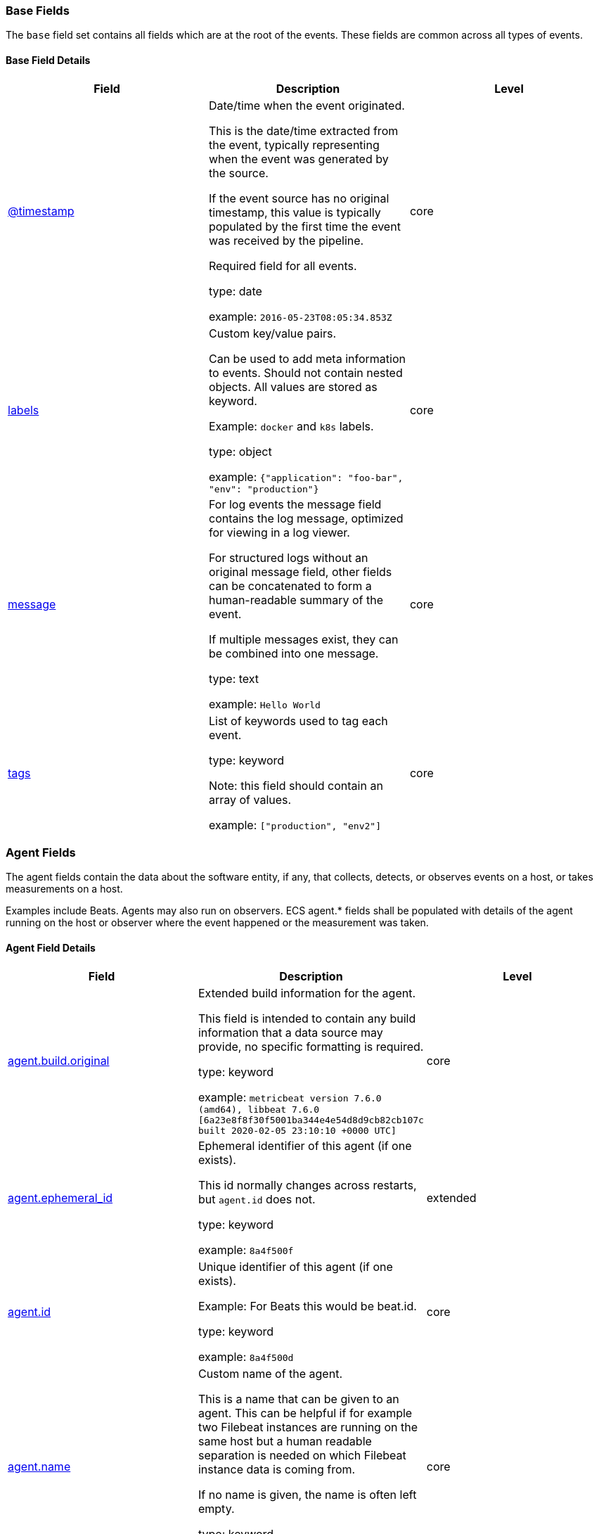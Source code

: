 [[ecs-base]]
=== Base Fields

The `base` field set contains all fields which are at the root of the events. These fields are common across all types of events.

[discrete]
==== Base Field Details

[options="header"]
|=====
| Field  | Description | Level

// ===============================================================

|
[[field-timestamp]]
<<field-timestamp, @timestamp>>

| Date/time when the event originated.

This is the date/time extracted from the event, typically representing when the event was generated by the source.

If the event source has no original timestamp, this value is typically populated by the first time the event was received by the pipeline.

Required field for all events.

type: date



example: `2016-05-23T08:05:34.853Z`

| core

// ===============================================================

|
[[field-labels]]
<<field-labels, labels>>

| Custom key/value pairs.

Can be used to add meta information to events. Should not contain nested objects. All values are stored as keyword.

Example: `docker` and `k8s` labels.

type: object



example: `{"application": "foo-bar", "env": "production"}`

| core

// ===============================================================

|
[[field-message]]
<<field-message, message>>

| For log events the message field contains the log message, optimized for viewing in a log viewer.

For structured logs without an original message field, other fields can be concatenated to form a human-readable summary of the event.

If multiple messages exist, they can be combined into one message.

type: text



example: `Hello World`

| core

// ===============================================================

|
[[field-tags]]
<<field-tags, tags>>

| List of keywords used to tag each event.

type: keyword


Note: this field should contain an array of values.



example: `["production", "env2"]`

| core

// ===============================================================

|=====

[[ecs-agent]]
=== Agent Fields

The agent fields contain the data about the software entity, if any, that collects, detects, or observes events on a host, or takes measurements on a host.

Examples include Beats. Agents may also run on observers. ECS agent.* fields shall be populated with details of the agent running on the host or observer where the event happened or the measurement was taken.

[discrete]
==== Agent Field Details

[options="header"]
|=====
| Field  | Description | Level

// ===============================================================

|
[[field-agent-build-original]]
<<field-agent-build-original, agent.build.original>>

| Extended build information for the agent.

This field is intended to contain any build information that a data source may provide, no specific formatting is required.

type: keyword



example: `metricbeat version 7.6.0 (amd64), libbeat 7.6.0 [6a23e8f8f30f5001ba344e4e54d8d9cb82cb107c built 2020-02-05 23:10:10 +0000 UTC]`

| core

// ===============================================================

|
[[field-agent-ephemeral-id]]
<<field-agent-ephemeral-id, agent.ephemeral_id>>

| Ephemeral identifier of this agent (if one exists).

This id normally changes across restarts, but `agent.id` does not.

type: keyword



example: `8a4f500f`

| extended

// ===============================================================

|
[[field-agent-id]]
<<field-agent-id, agent.id>>

| Unique identifier of this agent (if one exists).

Example: For Beats this would be beat.id.

type: keyword



example: `8a4f500d`

| core

// ===============================================================

|
[[field-agent-name]]
<<field-agent-name, agent.name>>

| Custom name of the agent.

This is a name that can be given to an agent. This can be helpful if for example two Filebeat instances are running on the same host but a human readable separation is needed on which Filebeat instance data is coming from.

If no name is given, the name is often left empty.

type: keyword



example: `foo`

| core

// ===============================================================

|
[[field-agent-type]]
<<field-agent-type, agent.type>>

| Type of the agent.

The agent type always stays the same and should be given by the agent used. In case of Filebeat the agent would always be Filebeat also if two Filebeat instances are run on the same machine.

type: keyword



example: `filebeat`

| core

// ===============================================================

|
[[field-agent-version]]
<<field-agent-version, agent.version>>

| Version of the agent.

type: keyword



example: `6.0.0-rc2`

| core

// ===============================================================

|=====

[[ecs-as]]
=== Autonomous System Fields

An autonomous system (AS) is a collection of connected Internet Protocol (IP) routing prefixes under the control of one or more network operators on behalf of a single administrative entity or domain that presents a common, clearly defined routing policy to the internet.

[discrete]
==== Autonomous System Field Details

[options="header"]
|=====
| Field  | Description | Level

// ===============================================================

|
[[field-as-number]]
<<field-as-number, as.number>>

| Unique number allocated to the autonomous system. The autonomous system number (ASN) uniquely identifies each network on the Internet.

type: long



example: `15169`

| extended

// ===============================================================

|
[[field-as-organization-name]]
<<field-as-organization-name, as.organization.name>>

| Organization name.

type: keyword

Multi-fields:

* as.organization.name.text (type: text)





example: `Google LLC`

| extended

// ===============================================================

|=====

[discrete]
==== Field Reuse

The `as` fields are expected to be nested at: `client.as`, `destination.as`, `server.as`, `source.as`.

Note also that the `as` fields are not expected to be used directly at the root of the events.




[[ecs-client]]
=== Client Fields

A client is defined as the initiator of a network connection for events regarding sessions, connections, or bidirectional flow records.

For TCP events, the client is the initiator of the TCP connection that sends the SYN packet(s). For other protocols, the client is generally the initiator or requestor in the network transaction. Some systems use the term "originator" to refer the client in TCP connections. The client fields describe details about the system acting as the client in the network event. Client fields are usually populated in conjunction with server fields. Client fields are generally not populated for packet-level events.

Client / server representations can add semantic context to an exchange, which is helpful to visualize the data in certain situations. If your context falls in that category, you should still ensure that source and destination are filled appropriately.

[discrete]
==== Client Field Details

[options="header"]
|=====
| Field  | Description | Level

// ===============================================================

|
[[field-client-address]]
<<field-client-address, client.address>>

| Some event client addresses are defined ambiguously. The event will sometimes list an IP, a domain or a unix socket.  You should always store the raw address in the `.address` field.

Then it should be duplicated to `.ip` or `.domain`, depending on which one it is.

type: keyword





| extended

// ===============================================================

|
[[field-client-bytes]]
<<field-client-bytes, client.bytes>>

| Bytes sent from the client to the server.

type: long



example: `184`

| core

// ===============================================================

|
[[field-client-domain]]
<<field-client-domain, client.domain>>

| Client domain.

type: keyword





| core

// ===============================================================

|
[[field-client-ip]]
<<field-client-ip, client.ip>>

| IP address of the client (IPv4 or IPv6).

type: ip





| core

// ===============================================================

|
[[field-client-mac]]
<<field-client-mac, client.mac>>

| MAC address of the client.

type: keyword





| core

// ===============================================================

|
[[field-client-nat-ip]]
<<field-client-nat-ip, client.nat.ip>>

| Translated IP of source based NAT sessions (e.g. internal client to internet).

Typically connections traversing load balancers, firewalls, or routers.

type: ip





| extended

// ===============================================================

|
[[field-client-nat-port]]
<<field-client-nat-port, client.nat.port>>

| Translated port of source based NAT sessions (e.g. internal client to internet).

Typically connections traversing load balancers, firewalls, or routers.

type: long





| extended

// ===============================================================

|
[[field-client-packets]]
<<field-client-packets, client.packets>>

| Packets sent from the client to the server.

type: long



example: `12`

| core

// ===============================================================

|
[[field-client-port]]
<<field-client-port, client.port>>

| Port of the client.

type: long





| core

// ===============================================================

|
[[field-client-registered-domain]]
<<field-client-registered-domain, client.registered_domain>>

| The highest registered client domain, stripped of the subdomain.

For example, the registered domain for "foo.example.com" is "example.com".

This value can be determined precisely with a list like the public suffix list (http://publicsuffix.org). Trying to approximate this by simply taking the last two labels will not work well for TLDs such as "co.uk".

type: keyword



example: `example.com`

| extended

// ===============================================================

|
[[field-client-subdomain]]
<<field-client-subdomain, client.subdomain>>

| The subdomain portion of a fully qualified domain name includes all of the names except the host name under the registered_domain.  In a partially qualified domain, or if the the qualification level of the full name cannot be determined, subdomain contains all of the names below the registered domain.

For example the subdomain portion of "www.east.mydomain.co.uk" is "east". If the domain has multiple levels of subdomain, such as "sub2.sub1.example.com", the subdomain field should contain "sub2.sub1", with no trailing period.

type: keyword



example: `east`

| extended

// ===============================================================

|
[[field-client-top-level-domain]]
<<field-client-top-level-domain, client.top_level_domain>>

| The effective top level domain (eTLD), also known as the domain suffix, is the last part of the domain name. For example, the top level domain for example.com is "com".

This value can be determined precisely with a list like the public suffix list (http://publicsuffix.org). Trying to approximate this by simply taking the last label will not work well for effective TLDs such as "co.uk".

type: keyword



example: `co.uk`

| extended

// ===============================================================

|=====

[discrete]
==== Field Reuse




[[ecs-client-nestings]]
[discrete]
===== Field sets that can be nested under Client

[options="header"]
|=====
| Nested fields | Description

// ===============================================================


| <<ecs-as,client.as.*>>
| Fields describing an Autonomous System (Internet routing prefix).

// ===============================================================


| <<ecs-geo,client.geo.*>>
| Fields describing a location.

// ===============================================================


| <<ecs-user,client.user.*>>
| Fields to describe the user relevant to the event.

// ===============================================================


|=====

[[ecs-cloud]]
=== Cloud Fields

Fields related to the cloud or infrastructure the events are coming from.

[discrete]
==== Cloud Field Details

[options="header"]
|=====
| Field  | Description | Level

// ===============================================================

|
[[field-cloud-account-id]]
<<field-cloud-account-id, cloud.account.id>>

| The cloud account or organization id used to identify different entities in a multi-tenant environment.

Examples: AWS account id, Google Cloud ORG Id, or other unique identifier.

type: keyword



example: `666777888999`

| extended

// ===============================================================

|
[[field-cloud-account-name]]
<<field-cloud-account-name, cloud.account.name>>

| The cloud account name or alias used to identify different entities in a multi-tenant environment.

Examples: AWS account name, Google Cloud ORG display name.

type: keyword



example: `elastic-dev`

| extended

// ===============================================================

|
[[field-cloud-availability-zone]]
<<field-cloud-availability-zone, cloud.availability_zone>>

| Availability zone in which this host is running.

type: keyword



example: `us-east-1c`

| extended

// ===============================================================

|
[[field-cloud-instance-id]]
<<field-cloud-instance-id, cloud.instance.id>>

| Instance ID of the host machine.

type: keyword



example: `i-1234567890abcdef0`

| extended

// ===============================================================

|
[[field-cloud-instance-name]]
<<field-cloud-instance-name, cloud.instance.name>>

| Instance name of the host machine.

type: keyword





| extended

// ===============================================================

|
[[field-cloud-machine-type]]
<<field-cloud-machine-type, cloud.machine.type>>

| Machine type of the host machine.

type: keyword



example: `t2.medium`

| extended

// ===============================================================

|
[[field-cloud-project-id]]
<<field-cloud-project-id, cloud.project.id>>

| The cloud project identifier.

Examples: Google Cloud Project id, Azure Project id.

type: keyword



example: `my-project`

| extended

// ===============================================================

|
[[field-cloud-project-name]]
<<field-cloud-project-name, cloud.project.name>>

| The cloud project name.

Examples: Google Cloud Project name, Azure Project name.

type: keyword



example: `my project`

| extended

// ===============================================================

|
[[field-cloud-provider]]
<<field-cloud-provider, cloud.provider>>

| Name of the cloud provider. Example values are aws, azure, gcp, or digitalocean.

type: keyword



example: `aws`

| extended

// ===============================================================

|
[[field-cloud-region]]
<<field-cloud-region, cloud.region>>

| Region in which this host is running.

type: keyword



example: `us-east-1`

| extended

// ===============================================================

|=====

[[ecs-code_signature]]
=== Code Signature Fields

These fields contain information about binary code signatures.

[discrete]
==== Code Signature Field Details

[options="header"]
|=====
| Field  | Description | Level

// ===============================================================

|
[[field-code-signature-exists]]
<<field-code-signature-exists, code_signature.exists>>

| Boolean to capture if a signature is present.

type: boolean



example: `true`

| core

// ===============================================================

|
[[field-code-signature-status]]
<<field-code-signature-status, code_signature.status>>

| Additional information about the certificate status.

This is useful for logging cryptographic errors with the certificate validity or trust status. Leave unpopulated if the validity or trust of the certificate was unchecked.

type: keyword



example: `ERROR_UNTRUSTED_ROOT`

| extended

// ===============================================================

|
[[field-code-signature-subject-name]]
<<field-code-signature-subject-name, code_signature.subject_name>>

| Subject name of the code signer

type: keyword



example: `Microsoft Corporation`

| core

// ===============================================================

|
[[field-code-signature-trusted]]
<<field-code-signature-trusted, code_signature.trusted>>

| Stores the trust status of the certificate chain.

Validating the trust of the certificate chain may be complicated, and this field should only be populated by tools that actively check the status.

type: boolean



example: `true`

| extended

// ===============================================================

|
[[field-code-signature-valid]]
<<field-code-signature-valid, code_signature.valid>>

| Boolean to capture if the digital signature is verified against the binary content.

Leave unpopulated if a certificate was unchecked.

type: boolean



example: `true`

| extended

// ===============================================================

|=====

[discrete]
==== Field Reuse

The `code_signature` fields are expected to be nested at: `dll.code_signature`, `file.code_signature`, `process.code_signature`.

Note also that the `code_signature` fields are not expected to be used directly at the root of the events.




[[ecs-container]]
=== Container Fields

Container fields are used for meta information about the specific container that is the source of information.

These fields help correlate data based containers from any runtime.

[discrete]
==== Container Field Details

[options="header"]
|=====
| Field  | Description | Level

// ===============================================================

|
[[field-container-id]]
<<field-container-id, container.id>>

| Unique container id.

type: keyword





| core

// ===============================================================

|
[[field-container-image-name]]
<<field-container-image-name, container.image.name>>

| Name of the image the container was built on.

type: keyword





| extended

// ===============================================================

|
[[field-container-image-tag]]
<<field-container-image-tag, container.image.tag>>

| Container image tags.

type: keyword


Note: this field should contain an array of values.





| extended

// ===============================================================

|
[[field-container-labels]]
<<field-container-labels, container.labels>>

| Image labels.

type: object





| extended

// ===============================================================

|
[[field-container-name]]
<<field-container-name, container.name>>

| Container name.

type: keyword





| extended

// ===============================================================

|
[[field-container-runtime]]
<<field-container-runtime, container.runtime>>

| Runtime managing this container.

type: keyword



example: `docker`

| extended

// ===============================================================

|=====

[[ecs-destination]]
=== Destination Fields

Destination fields capture details about the receiver of a network exchange/packet. These fields are populated from a network event, packet, or other event containing details of a network transaction.

Destination fields are usually populated in conjunction with source fields. The source and destination fields are considered the baseline and should always be filled if an event contains source and destination details from a network transaction. If the event also contains identification of the client and server roles, then the client and server fields should also be populated.

[discrete]
==== Destination Field Details

[options="header"]
|=====
| Field  | Description | Level

// ===============================================================

|
[[field-destination-address]]
<<field-destination-address, destination.address>>

| Some event destination addresses are defined ambiguously. The event will sometimes list an IP, a domain or a unix socket.  You should always store the raw address in the `.address` field.

Then it should be duplicated to `.ip` or `.domain`, depending on which one it is.

type: keyword





| extended

// ===============================================================

|
[[field-destination-bytes]]
<<field-destination-bytes, destination.bytes>>

| Bytes sent from the destination to the source.

type: long



example: `184`

| core

// ===============================================================

|
[[field-destination-domain]]
<<field-destination-domain, destination.domain>>

| Destination domain.

type: keyword





| core

// ===============================================================

|
[[field-destination-ip]]
<<field-destination-ip, destination.ip>>

| IP address of the destination (IPv4 or IPv6).

type: ip





| core

// ===============================================================

|
[[field-destination-mac]]
<<field-destination-mac, destination.mac>>

| MAC address of the destination.

type: keyword





| core

// ===============================================================

|
[[field-destination-nat-ip]]
<<field-destination-nat-ip, destination.nat.ip>>

| Translated ip of destination based NAT sessions (e.g. internet to private DMZ)

Typically used with load balancers, firewalls, or routers.

type: ip





| extended

// ===============================================================

|
[[field-destination-nat-port]]
<<field-destination-nat-port, destination.nat.port>>

| Port the source session is translated to by NAT Device.

Typically used with load balancers, firewalls, or routers.

type: long





| extended

// ===============================================================

|
[[field-destination-packets]]
<<field-destination-packets, destination.packets>>

| Packets sent from the destination to the source.

type: long



example: `12`

| core

// ===============================================================

|
[[field-destination-port]]
<<field-destination-port, destination.port>>

| Port of the destination.

type: long





| core

// ===============================================================

|
[[field-destination-registered-domain]]
<<field-destination-registered-domain, destination.registered_domain>>

| The highest registered destination domain, stripped of the subdomain.

For example, the registered domain for "foo.example.com" is "example.com".

This value can be determined precisely with a list like the public suffix list (http://publicsuffix.org). Trying to approximate this by simply taking the last two labels will not work well for TLDs such as "co.uk".

type: keyword



example: `example.com`

| extended

// ===============================================================

|
[[field-destination-subdomain]]
<<field-destination-subdomain, destination.subdomain>>

| The subdomain portion of a fully qualified domain name includes all of the names except the host name under the registered_domain.  In a partially qualified domain, or if the the qualification level of the full name cannot be determined, subdomain contains all of the names below the registered domain.

For example the subdomain portion of "www.east.mydomain.co.uk" is "east". If the domain has multiple levels of subdomain, such as "sub2.sub1.example.com", the subdomain field should contain "sub2.sub1", with no trailing period.

type: keyword



example: `east`

| extended

// ===============================================================

|
[[field-destination-top-level-domain]]
<<field-destination-top-level-domain, destination.top_level_domain>>

| The effective top level domain (eTLD), also known as the domain suffix, is the last part of the domain name. For example, the top level domain for example.com is "com".

This value can be determined precisely with a list like the public suffix list (http://publicsuffix.org). Trying to approximate this by simply taking the last label will not work well for effective TLDs such as "co.uk".

type: keyword



example: `co.uk`

| extended

// ===============================================================

|=====

[discrete]
==== Field Reuse




[[ecs-destination-nestings]]
[discrete]
===== Field sets that can be nested under Destination

[options="header"]
|=====
| Nested fields | Description

// ===============================================================


| <<ecs-as,destination.as.*>>
| Fields describing an Autonomous System (Internet routing prefix).

// ===============================================================


| <<ecs-geo,destination.geo.*>>
| Fields describing a location.

// ===============================================================


| <<ecs-user,destination.user.*>>
| Fields to describe the user relevant to the event.

// ===============================================================


|=====

[[ecs-dll]]
=== DLL Fields

These fields contain information about code libraries dynamically loaded into processes.



Many operating systems refer to "shared code libraries" with different names, but this field set refers to all of the following:

* Dynamic-link library (`.dll`) commonly used on Windows

* Shared Object (`.so`) commonly used on Unix-like operating systems

* Dynamic library (`.dylib`) commonly used on macOS

[discrete]
==== DLL Field Details

[options="header"]
|=====
| Field  | Description | Level

// ===============================================================

|
[[field-dll-name]]
<<field-dll-name, dll.name>>

| Name of the library.

This generally maps to the name of the file on disk.

type: keyword



example: `kernel32.dll`

| core

// ===============================================================

|
[[field-dll-path]]
<<field-dll-path, dll.path>>

| Full file path of the library.

type: keyword



example: `C:\Windows\System32\kernel32.dll`

| extended

// ===============================================================

|=====

[discrete]
==== Field Reuse




[[ecs-dll-nestings]]
[discrete]
===== Field sets that can be nested under DLL

[options="header"]
|=====
| Nested fields | Description

// ===============================================================


| <<ecs-code_signature,dll.code_signature.*>>
| These fields contain information about binary code signatures.

// ===============================================================


| <<ecs-hash,dll.hash.*>>
| Hashes, usually file hashes.

// ===============================================================


| <<ecs-pe,dll.pe.*>>
| These fields contain Windows Portable Executable (PE) metadata.

// ===============================================================


|=====

[[ecs-dns]]
=== DNS Fields

Fields describing DNS queries and answers.

DNS events should either represent a single DNS query prior to getting answers (`dns.type:query`) or they should represent a full exchange and contain the query details as well as all of the answers that were provided for this query (`dns.type:answer`).

[discrete]
==== DNS Field Details

[options="header"]
|=====
| Field  | Description | Level

// ===============================================================

|
[[field-dns-answers]]
<<field-dns-answers, dns.answers>>

| An array containing an object for each answer section returned by the server.

The main keys that should be present in these objects are defined by ECS. Records that have more information may contain more keys than what ECS defines.

Not all DNS data sources give all details about DNS answers. At minimum, answer objects must contain the `data` key. If more information is available, map as much of it to ECS as possible, and add any additional fields to the answer objects as custom fields.

type: object


Note: this field should contain an array of values.





| extended

// ===============================================================

|
[[field-dns-answers-class]]
<<field-dns-answers-class, dns.answers.class>>

| The class of DNS data contained in this resource record.

type: keyword



example: `IN`

| extended

// ===============================================================

|
[[field-dns-answers-data]]
<<field-dns-answers-data, dns.answers.data>>

| The data describing the resource.

The meaning of this data depends on the type and class of the resource record.

type: keyword



example: `10.10.10.10`

| extended

// ===============================================================

|
[[field-dns-answers-name]]
<<field-dns-answers-name, dns.answers.name>>

| The domain name to which this resource record pertains.

If a chain of CNAME is being resolved, each answer's `name` should be the one that corresponds with the answer's `data`. It should not simply be the original `question.name` repeated.

type: keyword



example: `www.example.com`

| extended

// ===============================================================

|
[[field-dns-answers-ttl]]
<<field-dns-answers-ttl, dns.answers.ttl>>

| The time interval in seconds that this resource record may be cached before it should be discarded. Zero values mean that the data should not be cached.

type: long



example: `180`

| extended

// ===============================================================

|
[[field-dns-answers-type]]
<<field-dns-answers-type, dns.answers.type>>

| The type of data contained in this resource record.

type: keyword



example: `CNAME`

| extended

// ===============================================================

|
[[field-dns-header-flags]]
<<field-dns-header-flags, dns.header_flags>>

| Array of 2 letter DNS header flags.

Expected values are: AA, TC, RD, RA, AD, CD, DO.

type: keyword


Note: this field should contain an array of values.



example: `["RD", "RA"]`

| extended

// ===============================================================

|
[[field-dns-id]]
<<field-dns-id, dns.id>>

| The DNS packet identifier assigned by the program that generated the query. The identifier is copied to the response.

type: keyword



example: `62111`

| extended

// ===============================================================

|
[[field-dns-op-code]]
<<field-dns-op-code, dns.op_code>>

| The DNS operation code that specifies the kind of query in the message. This value is set by the originator of a query and copied into the response.

type: keyword



example: `QUERY`

| extended

// ===============================================================

|
[[field-dns-question-class]]
<<field-dns-question-class, dns.question.class>>

| The class of records being queried.

type: keyword



example: `IN`

| extended

// ===============================================================

|
[[field-dns-question-name]]
<<field-dns-question-name, dns.question.name>>

| The name being queried.

If the name field contains non-printable characters (below 32 or above 126), those characters should be represented as escaped base 10 integers (\DDD). Back slashes and quotes should be escaped. Tabs, carriage returns, and line feeds should be converted to \t, \r, and \n respectively.

type: keyword



example: `www.example.com`

| extended

// ===============================================================

|
[[field-dns-question-registered-domain]]
<<field-dns-question-registered-domain, dns.question.registered_domain>>

| The highest registered domain, stripped of the subdomain.

For example, the registered domain for "foo.example.com" is "example.com".

This value can be determined precisely with a list like the public suffix list (http://publicsuffix.org). Trying to approximate this by simply taking the last two labels will not work well for TLDs such as "co.uk".

type: keyword



example: `example.com`

| extended

// ===============================================================

|
[[field-dns-question-subdomain]]
<<field-dns-question-subdomain, dns.question.subdomain>>

| The subdomain is all of the labels under the registered_domain.

If the domain has multiple levels of subdomain, such as "sub2.sub1.example.com", the subdomain field should contain "sub2.sub1", with no trailing period.

type: keyword



example: `www`

| extended

// ===============================================================

|
[[field-dns-question-top-level-domain]]
<<field-dns-question-top-level-domain, dns.question.top_level_domain>>

| The effective top level domain (eTLD), also known as the domain suffix, is the last part of the domain name. For example, the top level domain for example.com is "com".

This value can be determined precisely with a list like the public suffix list (http://publicsuffix.org). Trying to approximate this by simply taking the last label will not work well for effective TLDs such as "co.uk".

type: keyword



example: `co.uk`

| extended

// ===============================================================

|
[[field-dns-question-type]]
<<field-dns-question-type, dns.question.type>>

| The type of record being queried.

type: keyword



example: `AAAA`

| extended

// ===============================================================

|
[[field-dns-resolved-ip]]
<<field-dns-resolved-ip, dns.resolved_ip>>

| Array containing all IPs seen in `answers.data`.

The `answers` array can be difficult to use, because of the variety of data formats it can contain. Extracting all IP addresses seen in there to `dns.resolved_ip` makes it possible to index them as IP addresses, and makes them easier to visualize and query for.

type: ip


Note: this field should contain an array of values.



example: `["10.10.10.10", "10.10.10.11"]`

| extended

// ===============================================================

|
[[field-dns-response-code]]
<<field-dns-response-code, dns.response_code>>

| The DNS response code.

type: keyword



example: `NOERROR`

| extended

// ===============================================================

|
[[field-dns-type]]
<<field-dns-type, dns.type>>

| The type of DNS event captured, query or answer.

If your source of DNS events only gives you DNS queries, you should only create dns events of type `dns.type:query`.

If your source of DNS events gives you answers as well, you should create one event per query (optionally as soon as the query is seen). And a second event containing all query details as well as an array of answers.

type: keyword



example: `answer`

| extended

// ===============================================================

|=====

[[ecs-ecs]]
=== ECS Fields

Meta-information specific to ECS.

[discrete]
==== ECS Field Details

[options="header"]
|=====
| Field  | Description | Level

// ===============================================================

|
[[field-ecs-version]]
<<field-ecs-version, ecs.version>>

| ECS version this event conforms to. `ecs.version` is a required field and must exist in all events.

When querying across multiple indices -- which may conform to slightly different ECS versions -- this field lets integrations adjust to the schema version of the events.

type: keyword



example: `1.0.0`

| core

// ===============================================================

|=====

[[ecs-error]]
=== Error Fields

These fields can represent errors of any kind.

Use them for errors that happen while fetching events or in cases where the event itself contains an error.

[discrete]
==== Error Field Details

[options="header"]
|=====
| Field  | Description | Level

// ===============================================================

|
[[field-error-code]]
<<field-error-code, error.code>>

| Error code describing the error.

type: keyword





| core

// ===============================================================

|
[[field-error-id]]
<<field-error-id, error.id>>

| Unique identifier for the error.

type: keyword





| core

// ===============================================================

|
[[field-error-message]]
<<field-error-message, error.message>>

| Error message.

type: text





| core

// ===============================================================

|
[[field-error-stack-trace]]
<<field-error-stack-trace, error.stack_trace>>

| The stack trace of this error in plain text.

type: keyword

Multi-fields:

* error.stack_trace.text (type: text)







| extended

// ===============================================================

|
[[field-error-type]]
<<field-error-type, error.type>>

| The type of the error, for example the class name of the exception.

type: keyword



example: `java.lang.NullPointerException`

| extended

// ===============================================================

|=====

[[ecs-event]]
=== Event Fields

The event fields are used for context information about the log or metric event itself.

A log is defined as an event containing details of something that happened. Log events must include the time at which the thing happened. Examples of log events include a process starting on a host, a network packet being sent from a source to a destination, or a network connection between a client and a server being initiated or closed. A metric is defined as an event containing one or more numerical measurements and the time at which the measurement was taken. Examples of metric events include memory pressure measured on a host and device temperature. See the `event.kind` definition in this section for additional details about metric and state events.

[discrete]
==== Event Field Details

[options="header"]
|=====
| Field  | Description | Level

// ===============================================================

|
[[field-event-action]]
<<field-event-action, event.action>>

| The action captured by the event.

This describes the information in the event. It is more specific than `event.category`. Examples are `group-add`, `process-started`, `file-created`. The value is normally defined by the implementer.

type: keyword



example: `user-password-change`

| core

// ===============================================================

|
[[field-event-category]]
<<field-event-category, event.category>>

| This is one of four ECS Categorization Fields, and indicates the second level in the ECS category hierarchy.

`event.category` represents the "big buckets" of ECS categories. For example, filtering on `event.category:process` yields all events relating to process activity. This field is closely related to `event.type`, which is used as a subcategory.

This field is an array. This will allow proper categorization of some events that fall in multiple categories.

type: keyword


Note: this field should contain an array of values.




*Important*: The field value must be one of the following:

authentication, configuration, database, driver, file, host, iam, intrusion_detection, malware, network, package, process, registry, session, web

To learn more about when to use which value, visit the page
<<ecs-allowed-values-event-category,allowed values for event.category>>


| core

// ===============================================================

|
[[field-event-code]]
<<field-event-code, event.code>>

| Identification code for this event, if one exists.

Some event sources use event codes to identify messages unambiguously, regardless of message language or wording adjustments over time. An example of this is the Windows Event ID.

type: keyword



example: `4648`

| extended

// ===============================================================

|
[[field-event-created]]
<<field-event-created, event.created>>

| event.created contains the date/time when the event was first read by an agent, or by your pipeline.

This field is distinct from @timestamp in that @timestamp typically contain the time extracted from the original event.

In most situations, these two timestamps will be slightly different. The difference can be used to calculate the delay between your source generating an event, and the time when your agent first processed it. This can be used to monitor your agent's or pipeline's ability to keep up with your event source.

In case the two timestamps are identical, @timestamp should be used.

type: date



example: `2016-05-23T08:05:34.857Z`

| core

// ===============================================================

|
[[field-event-dataset]]
<<field-event-dataset, event.dataset>>

| Name of the dataset.

If an event source publishes more than one type of log or events (e.g. access log, error log), the dataset is used to specify which one the event comes from.

It's recommended but not required to start the dataset name with the module name, followed by a dot, then the dataset name.

type: keyword



example: `apache.access`

| core

// ===============================================================

|
[[field-event-duration]]
<<field-event-duration, event.duration>>

| Duration of the event in nanoseconds.

If event.start and event.end are known this value should be the difference between the end and start time.

type: long





| core

// ===============================================================

|
[[field-event-end]]
<<field-event-end, event.end>>

| event.end contains the date when the event ended or when the activity was last observed.

type: date





| extended

// ===============================================================

|
[[field-event-hash]]
<<field-event-hash, event.hash>>

| Hash (perhaps logstash fingerprint) of raw field to be able to demonstrate log integrity.

type: keyword



example: `123456789012345678901234567890ABCD`

| extended

// ===============================================================

|
[[field-event-id]]
<<field-event-id, event.id>>

| Unique ID to describe the event.

type: keyword



example: `8a4f500d`

| core

// ===============================================================

|
[[field-event-ingested]]
<<field-event-ingested, event.ingested>>

| Timestamp when an event arrived in the central data store.

This is different from `@timestamp`, which is when the event originally occurred.  It's also different from `event.created`, which is meant to capture the first time an agent saw the event.

In normal conditions, assuming no tampering, the timestamps should chronologically look like this: `@timestamp` < `event.created` < `event.ingested`.

type: date



example: `2016-05-23T08:05:35.101Z`

| core

// ===============================================================

|
[[field-event-kind]]
<<field-event-kind, event.kind>>

| This is one of four ECS Categorization Fields, and indicates the highest level in the ECS category hierarchy.

`event.kind` gives high-level information about what type of information the event contains, without being specific to the contents of the event. For example, values of this field distinguish alert events from metric events.

The value of this field can be used to inform how these kinds of events should be handled. They may warrant different retention, different access control, it may also help understand whether the data coming in at a regular interval or not.

type: keyword




*Important*: The field value must be one of the following:

alert, event, metric, state, pipeline_error, signal

To learn more about when to use which value, visit the page
<<ecs-allowed-values-event-kind,allowed values for event.kind>>


| core

// ===============================================================

|
[[field-event-module]]
<<field-event-module, event.module>>

| Name of the module this data is coming from.

If your monitoring agent supports the concept of modules or plugins to process events of a given source (e.g. Apache logs), `event.module` should contain the name of this module.

type: keyword



example: `apache`

| core

// ===============================================================

|
[[field-event-original]]
<<field-event-original, event.original>>

| Raw text message of entire event. Used to demonstrate log integrity.

This field is not indexed and doc_values are disabled. It cannot be searched, but it can be retrieved from `_source`.

type: keyword



example: `Sep 19 08:26:10 host CEF:0&#124;Security&#124; threatmanager&#124;1.0&#124;100&#124; worm successfully stopped&#124;10&#124;src=10.0.0.1 dst=2.1.2.2spt=1232`

| core

// ===============================================================

|
[[field-event-outcome]]
<<field-event-outcome, event.outcome>>

| This is one of four ECS Categorization Fields, and indicates the lowest level in the ECS category hierarchy.

`event.outcome` simply denotes whether the event represents a success or a failure from the perspective of the entity that produced the event.

Note that when a single transaction is described in multiple events, each event may populate different values of `event.outcome`, according to their perspective.

Also note that in the case of a compound event (a single event that contains multiple logical events), this field should be populated with the value that best captures the overall success or failure from the perspective of the event producer.

Further note that not all events will have an associated outcome. For example, this field is generally not populated for metric events, events with `event.type:info`, or any events for which an outcome does not make logical sense.

type: keyword




*Important*: The field value must be one of the following:

failure, success, unknown

To learn more about when to use which value, visit the page
<<ecs-allowed-values-event-outcome,allowed values for event.outcome>>


| core

// ===============================================================

|
[[field-event-provider]]
<<field-event-provider, event.provider>>

| Source of the event.

Event transports such as Syslog or the Windows Event Log typically mention the source of an event. It can be the name of the software that generated the event (e.g. Sysmon, httpd), or of a subsystem of the operating system (kernel, Microsoft-Windows-Security-Auditing).

type: keyword



example: `kernel`

| extended

// ===============================================================

|
[[field-event-reason]]
<<field-event-reason, event.reason>>

| Reason why this event happened, according to the source.

This describes the why of a particular action or outcome captured in the event. Where `event.action` captures the action from the event, `event.reason` describes why that action was taken. For example, a web proxy with an `event.action` which denied the request may also populate `event.reason` with the reason why (e.g. `blocked site`).

type: keyword



example: `Terminated an unexpected process`

| extended

// ===============================================================

|
[[field-event-reference]]
<<field-event-reference, event.reference>>

| Reference URL linking to additional information about this event.

This URL links to a static definition of the this event. Alert events, indicated by `event.kind:alert`, are a common use case for this field.

type: keyword



example: `https://system.example.com/event/#0001234`

| extended

// ===============================================================

|
[[field-event-risk-score]]
<<field-event-risk-score, event.risk_score>>

| Risk score or priority of the event (e.g. security solutions). Use your system's original value here.

type: float





| core

// ===============================================================

|
[[field-event-risk-score-norm]]
<<field-event-risk-score-norm, event.risk_score_norm>>

| Normalized risk score or priority of the event, on a scale of 0 to 100.

This is mainly useful if you use more than one system that assigns risk scores, and you want to see a normalized value across all systems.

type: float





| extended

// ===============================================================

|
[[field-event-sequence]]
<<field-event-sequence, event.sequence>>

| Sequence number of the event.

The sequence number is a value published by some event sources, to make the exact ordering of events unambiguous, regardless of the timestamp precision.

type: long





| extended

// ===============================================================

|
[[field-event-severity]]
<<field-event-severity, event.severity>>

| The numeric severity of the event according to your event source.

What the different severity values mean can be different between sources and use cases. It's up to the implementer to make sure severities are consistent across events from the same source.

The Syslog severity belongs in `log.syslog.severity.code`. `event.severity` is meant to represent the severity according to the event source (e.g. firewall, IDS). If the event source does not publish its own severity, you may optionally copy the `log.syslog.severity.code` to `event.severity`.

type: long



example: `7`

| core

// ===============================================================

|
[[field-event-start]]
<<field-event-start, event.start>>

| event.start contains the date when the event started or when the activity was first observed.

type: date





| extended

// ===============================================================

|
[[field-event-timezone]]
<<field-event-timezone, event.timezone>>

| This field should be populated when the event's timestamp does not include timezone information already (e.g. default Syslog timestamps). It's optional otherwise.

Acceptable timezone formats are: a canonical ID (e.g. "Europe/Amsterdam"), abbreviated (e.g. "EST") or an HH:mm differential (e.g. "-05:00").

type: keyword





| extended

// ===============================================================

|
[[field-event-type]]
<<field-event-type, event.type>>

| This is one of four ECS Categorization Fields, and indicates the third level in the ECS category hierarchy.

`event.type` represents a categorization "sub-bucket" that, when used along with the `event.category` field values, enables filtering events down to a level appropriate for single visualization.

This field is an array. This will allow proper categorization of some events that fall in multiple event types.

type: keyword


Note: this field should contain an array of values.




*Important*: The field value must be one of the following:

access, admin, allowed, change, connection, creation, deletion, denied, end, error, group, info, installation, protocol, start, user

To learn more about when to use which value, visit the page
<<ecs-allowed-values-event-type,allowed values for event.type>>


| core

// ===============================================================

|
[[field-event-url]]
<<field-event-url, event.url>>

| URL linking to an external system to continue investigation of this event.

This URL links to another system where in-depth investigation of the specific occurrence of this event can take place. Alert events, indicated by `event.kind:alert`, are a common use case for this field.

type: keyword



example: `https://mysystem.example.com/alert/5271dedb-f5b0-4218-87f0-4ac4870a38fe`

| extended

// ===============================================================

|=====

[[ecs-file]]
=== File Fields

A file is defined as a set of information that has been created on, or has existed on a filesystem.

File objects can be associated with host events, network events, and/or file events (e.g., those produced by File Integrity Monitoring [FIM] products or services). File fields provide details about the affected file associated with the event or metric.

[discrete]
==== File Field Details

[options="header"]
|=====
| Field  | Description | Level

// ===============================================================

|
[[field-file-accessed]]
<<field-file-accessed, file.accessed>>

| Last time the file was accessed.

Note that not all filesystems keep track of access time.

type: date





| extended

// ===============================================================

|
[[field-file-attributes]]
<<field-file-attributes, file.attributes>>

| Array of file attributes.

Attributes names will vary by platform. Here's a non-exhaustive list of values that are expected in this field: archive, compressed, directory, encrypted, execute, hidden, read, readonly, system, write.

type: keyword


Note: this field should contain an array of values.



example: `["readonly", "system"]`

| extended

// ===============================================================

|
[[field-file-created]]
<<field-file-created, file.created>>

| File creation time.

Note that not all filesystems store the creation time.

type: date





| extended

// ===============================================================

|
[[field-file-ctime]]
<<field-file-ctime, file.ctime>>

| Last time the file attributes or metadata changed.

Note that changes to the file content will update `mtime`. This implies `ctime` will be adjusted at the same time, since `mtime` is an attribute of the file.

type: date





| extended

// ===============================================================

|
[[field-file-device]]
<<field-file-device, file.device>>

| Device that is the source of the file.

type: keyword



example: `sda`

| extended

// ===============================================================

|
[[field-file-directory]]
<<field-file-directory, file.directory>>

| Directory where the file is located. It should include the drive letter, when appropriate.

type: keyword



example: `/home/alice`

| extended

// ===============================================================

|
[[field-file-drive-letter]]
<<field-file-drive-letter, file.drive_letter>>

| Drive letter where the file is located. This field is only relevant on Windows.

The value should be uppercase, and not include the colon.

type: keyword



example: `C`

| extended

// ===============================================================

|
[[field-file-extension]]
<<field-file-extension, file.extension>>

| File extension, excluding the leading dot.

Note that when the file name has multiple extensions (example.tar.gz), only the last one should be captured ("gz", not "tar.gz").

type: keyword



example: `png`

| extended

// ===============================================================

|
[[field-file-gid]]
<<field-file-gid, file.gid>>

| Primary group ID (GID) of the file.

type: keyword



example: `1001`

| extended

// ===============================================================

|
[[field-file-group]]
<<field-file-group, file.group>>

| Primary group name of the file.

type: keyword



example: `alice`

| extended

// ===============================================================

|
[[field-file-inode]]
<<field-file-inode, file.inode>>

| Inode representing the file in the filesystem.

type: keyword



example: `256383`

| extended

// ===============================================================

|
[[field-file-mime-type]]
<<field-file-mime-type, file.mime_type>>

| MIME type should identify the format of the file or stream of bytes using https://www.iana.org/assignments/media-types/media-types.xhtml[IANA official types], where possible. When more than one type is applicable, the most specific type should be used.

type: keyword





| extended

// ===============================================================

|
[[field-file-mode]]
<<field-file-mode, file.mode>>

| Mode of the file in octal representation.

type: keyword



example: `0640`

| extended

// ===============================================================

|
[[field-file-mtime]]
<<field-file-mtime, file.mtime>>

| Last time the file content was modified.

type: date





| extended

// ===============================================================

|
[[field-file-name]]
<<field-file-name, file.name>>

| Name of the file including the extension, without the directory.

type: keyword



example: `example.png`

| extended

// ===============================================================

|
[[field-file-owner]]
<<field-file-owner, file.owner>>

| File owner's username.

type: keyword



example: `alice`

| extended

// ===============================================================

|
[[field-file-path]]
<<field-file-path, file.path>>

| Full path to the file, including the file name. It should include the drive letter, when appropriate.

type: keyword

Multi-fields:

* file.path.text (type: text)





example: `/home/alice/example.png`

| extended

// ===============================================================

|
[[field-file-size]]
<<field-file-size, file.size>>

| File size in bytes.

Only relevant when `file.type` is "file".

type: long



example: `16384`

| extended

// ===============================================================

|
[[field-file-target-path]]
<<field-file-target-path, file.target_path>>

| Target path for symlinks.

type: keyword

Multi-fields:

* file.target_path.text (type: text)







| extended

// ===============================================================

|
[[field-file-type]]
<<field-file-type, file.type>>

| File type (file, dir, or symlink).

type: keyword



example: `file`

| extended

// ===============================================================

|
[[field-file-uid]]
<<field-file-uid, file.uid>>

| The user ID (UID) or security identifier (SID) of the file owner.

type: keyword



example: `1001`

| extended

// ===============================================================

|=====

[discrete]
==== Field Reuse




[[ecs-file-nestings]]
[discrete]
===== Field sets that can be nested under File

[options="header"]
|=====
| Nested fields | Description

// ===============================================================


| <<ecs-code_signature,file.code_signature.*>>
| These fields contain information about binary code signatures.

// ===============================================================


| <<ecs-hash,file.hash.*>>
| Hashes, usually file hashes.

// ===============================================================


| <<ecs-pe,file.pe.*>>
| These fields contain Windows Portable Executable (PE) metadata.

// ===============================================================


| <<ecs-x509,file.x509.*>>
| These fields contain x509 certificate metadata.

// ===============================================================


|=====

[[ecs-geo]]
=== Geo Fields

Geo fields can carry data about a specific location related to an event.

This geolocation information can be derived from techniques such as Geo IP, or be user-supplied.

[discrete]
==== Geo Field Details

[options="header"]
|=====
| Field  | Description | Level

// ===============================================================

|
[[field-geo-city-name]]
<<field-geo-city-name, geo.city_name>>

| City name.

type: keyword



example: `Montreal`

| core

// ===============================================================

|
[[field-geo-continent-name]]
<<field-geo-continent-name, geo.continent_name>>

| Name of the continent.

type: keyword



example: `North America`

| core

// ===============================================================

|
[[field-geo-country-iso-code]]
<<field-geo-country-iso-code, geo.country_iso_code>>

| Country ISO code.

type: keyword



example: `CA`

| core

// ===============================================================

|
[[field-geo-country-name]]
<<field-geo-country-name, geo.country_name>>

| Country name.

type: keyword



example: `Canada`

| core

// ===============================================================

|
[[field-geo-location]]
<<field-geo-location, geo.location>>

| Longitude and latitude.

type: geo_point



example: `{ "lon": -73.614830, "lat": 45.505918 }`

| core

// ===============================================================

|
[[field-geo-name]]
<<field-geo-name, geo.name>>

| User-defined description of a location, at the level of granularity they care about.

Could be the name of their data centers, the floor number, if this describes a local physical entity, city names.

Not typically used in automated geolocation.

type: keyword



example: `boston-dc`

| extended

// ===============================================================

|
[[field-geo-region-iso-code]]
<<field-geo-region-iso-code, geo.region_iso_code>>

| Region ISO code.

type: keyword



example: `CA-QC`

| core

// ===============================================================

|
[[field-geo-region-name]]
<<field-geo-region-name, geo.region_name>>

| Region name.

type: keyword



example: `Quebec`

| core

// ===============================================================

|=====

[discrete]
==== Field Reuse

The `geo` fields are expected to be nested at: `client.geo`, `destination.geo`, `host.geo`, `observer.geo`, `server.geo`, `source.geo`.

Note also that the `geo` fields are not expected to be used directly at the root of the events.




[[ecs-group]]
=== Group Fields

The group fields are meant to represent groups that are relevant to the event.

[discrete]
==== Group Field Details

[options="header"]
|=====
| Field  | Description | Level

// ===============================================================

|
[[field-group-domain]]
<<field-group-domain, group.domain>>

| Name of the directory the group is a member of.

For example, an LDAP or Active Directory domain name.

type: keyword





| extended

// ===============================================================

|
[[field-group-id]]
<<field-group-id, group.id>>

| Unique identifier for the group on the system/platform.

type: keyword





| extended

// ===============================================================

|
[[field-group-name]]
<<field-group-name, group.name>>

| Name of the group.

type: keyword





| extended

// ===============================================================

|=====

[discrete]
==== Field Reuse

The `group` fields are expected to be nested at: `user.group`.

Note also that the `group` fields may be used directly at the root of the events.




[[ecs-hash]]
=== Hash Fields

The hash fields represent different hash algorithms and their values.

Field names for common hashes (e.g. MD5, SHA1) are predefined. Add fields for other hashes by lowercasing the hash algorithm name and using underscore separators as appropriate (snake case, e.g. sha3_512).

[discrete]
==== Hash Field Details

[options="header"]
|=====
| Field  | Description | Level

// ===============================================================

|
[[field-hash-md5]]
<<field-hash-md5, hash.md5>>

| MD5 hash.

type: keyword





| extended

// ===============================================================

|
[[field-hash-sha1]]
<<field-hash-sha1, hash.sha1>>

| SHA1 hash.

type: keyword





| extended

// ===============================================================

|
[[field-hash-sha256]]
<<field-hash-sha256, hash.sha256>>

| SHA256 hash.

type: keyword





| extended

// ===============================================================

|
[[field-hash-sha512]]
<<field-hash-sha512, hash.sha512>>

| SHA512 hash.

type: keyword





| extended

// ===============================================================

|=====

[discrete]
==== Field Reuse

The `hash` fields are expected to be nested at: `dll.hash`, `file.hash`, `process.hash`.

Note also that the `hash` fields are not expected to be used directly at the root of the events.




[[ecs-host]]
=== Host Fields

A host is defined as a general computing instance.

ECS host.* fields should be populated with details about the host on which the event happened, or from which the measurement was taken. Host types include hardware, virtual machines, Docker containers, and Kubernetes nodes.

[discrete]
==== Host Field Details

[options="header"]
|=====
| Field  | Description | Level

// ===============================================================

|
[[field-host-architecture]]
<<field-host-architecture, host.architecture>>

| Operating system architecture.

type: keyword



example: `x86_64`

| core

// ===============================================================

|
[[field-host-domain]]
<<field-host-domain, host.domain>>

| Name of the domain of which the host is a member.

For example, on Windows this could be the host's Active Directory domain or NetBIOS domain name. For Linux this could be the domain of the host's LDAP provider.

type: keyword



example: `CONTOSO`

| extended

// ===============================================================

|
[[field-host-hostname]]
<<field-host-hostname, host.hostname>>

| Hostname of the host.

It normally contains what the `hostname` command returns on the host machine.

type: keyword





| core

// ===============================================================

|
[[field-host-id]]
<<field-host-id, host.id>>

| Unique host id.

As hostname is not always unique, use values that are meaningful in your environment.

Example: The current usage of `beat.name`.

type: keyword





| core

// ===============================================================

|
[[field-host-ip]]
<<field-host-ip, host.ip>>

| Host ip addresses.

type: ip


Note: this field should contain an array of values.





| core

// ===============================================================

|
[[field-host-mac]]
<<field-host-mac, host.mac>>

| Host mac addresses.

type: keyword


Note: this field should contain an array of values.





| core

// ===============================================================

|
[[field-host-name]]
<<field-host-name, host.name>>

| Name of the host.

It can contain what `hostname` returns on Unix systems, the fully qualified domain name, or a name specified by the user. The sender decides which value to use.

type: keyword





| core

// ===============================================================

|
[[field-host-type]]
<<field-host-type, host.type>>

| Type of host.

For Cloud providers this can be the machine type like `t2.medium`. If vm, this could be the container, for example, or other information meaningful in your environment.

type: keyword





| core

// ===============================================================

|
[[field-host-uptime]]
<<field-host-uptime, host.uptime>>

| Seconds the host has been up.

type: long



example: `1325`

| extended

// ===============================================================

|=====

[discrete]
==== Field Reuse




[[ecs-host-nestings]]
[discrete]
===== Field sets that can be nested under Host

[options="header"]
|=====
| Nested fields | Description

// ===============================================================


| <<ecs-geo,host.geo.*>>
| Fields describing a location.

// ===============================================================


| <<ecs-os,host.os.*>>
| OS fields contain information about the operating system.

// ===============================================================


| <<ecs-user,host.user.*>>
| Fields to describe the user relevant to the event.

// ===============================================================


|=====

[[ecs-http]]
=== HTTP Fields

Fields related to HTTP activity. Use the `url` field set to store the url of the request.

[discrete]
==== HTTP Field Details

[options="header"]
|=====
| Field  | Description | Level

// ===============================================================

|
[[field-http-request-body-bytes]]
<<field-http-request-body-bytes, http.request.body.bytes>>

| Size in bytes of the request body.

type: long



example: `887`

| extended

// ===============================================================

|
[[field-http-request-body-content]]
<<field-http-request-body-content, http.request.body.content>>

| The full HTTP request body.

type: keyword

Multi-fields:

* http.request.body.content.text (type: text)





example: `Hello world`

| extended

// ===============================================================

|
[[field-http-request-bytes]]
<<field-http-request-bytes, http.request.bytes>>

| Total size in bytes of the request (body and headers).

type: long



example: `1437`

| extended

// ===============================================================

|
[[field-http-request-method]]
<<field-http-request-method, http.request.method>>

| HTTP request method.

Prior to ECS 1.6.0 the following guidance was provided:

"The field value must be normalized to lowercase for querying."

As of ECS 1.6.0, the guidance is deprecated because the original case of the method may be useful in anomaly detection.  Original case will be mandated in ECS 2.0.0

type: keyword



example: `GET, POST, PUT, PoST`

| extended

// ===============================================================

|
[[field-http-request-mime-type]]
<<field-http-request-mime-type, http.request.mime_type>>

| Mime type of the body of the request.

This value must only be populated based on the content of the request body, not on the `Content-Type` header. Comparing the mime type of a request with the request's Content-Type header can be helpful in detecting threats or misconfigured clients.

type: keyword



example: `image/gif`

| extended

// ===============================================================

|
[[field-http-request-referrer]]
<<field-http-request-referrer, http.request.referrer>>

| Referrer for this HTTP request.

type: keyword



example: `https://blog.example.com/`

| extended

// ===============================================================

|
[[field-http-response-body-bytes]]
<<field-http-response-body-bytes, http.response.body.bytes>>

| Size in bytes of the response body.

type: long



example: `887`

| extended

// ===============================================================

|
[[field-http-response-body-content]]
<<field-http-response-body-content, http.response.body.content>>

| The full HTTP response body.

type: keyword

Multi-fields:

* http.response.body.content.text (type: text)





example: `Hello world`

| extended

// ===============================================================

|
[[field-http-response-bytes]]
<<field-http-response-bytes, http.response.bytes>>

| Total size in bytes of the response (body and headers).

type: long



example: `1437`

| extended

// ===============================================================

|
[[field-http-response-mime-type]]
<<field-http-response-mime-type, http.response.mime_type>>

| Mime type of the body of the response.

This value must only be populated based on the content of the response body, not on the `Content-Type` header. Comparing the mime type of a response with the response's Content-Type header can be helpful in detecting misconfigured servers.

type: keyword



example: `image/gif`

| extended

// ===============================================================

|
[[field-http-response-status-code]]
<<field-http-response-status-code, http.response.status_code>>

| HTTP response status code.

type: long



example: `404`

| extended

// ===============================================================

|
[[field-http-version]]
<<field-http-version, http.version>>

| HTTP version.

type: keyword



example: `1.1`

| extended

// ===============================================================

|=====

[[ecs-interface]]
=== Interface Fields

The interface fields are used to record ingress and egress interface information when reported by an observer (e.g. firewall, router, load balancer) in the context of the observer handling a network connection.  In the case of a single observer interface (e.g. network sensor on a span port) only the observer.ingress information should be populated.

[discrete]
==== Interface Field Details

[options="header"]
|=====
| Field  | Description | Level

// ===============================================================

|
[[field-interface-alias]]
<<field-interface-alias, interface.alias>>

| Interface alias as reported by the system, typically used in firewall implementations for e.g. inside, outside, or dmz logical interface naming.

type: keyword



example: `outside`

| extended

// ===============================================================

|
[[field-interface-id]]
<<field-interface-id, interface.id>>

| Interface ID as reported by an observer (typically SNMP interface ID).

type: keyword



example: `10`

| extended

// ===============================================================

|
[[field-interface-name]]
<<field-interface-name, interface.name>>

| Interface name as reported by the system.

type: keyword



example: `eth0`

| extended

// ===============================================================

|=====

[discrete]
==== Field Reuse

The `interface` fields are expected to be nested at: `observer.egress.interface`, `observer.ingress.interface`.

Note also that the `interface` fields are not expected to be used directly at the root of the events.




[[ecs-log]]
=== Log Fields

Details about the event's logging mechanism or logging transport.

The log.* fields are typically populated with details about the logging mechanism used to create and/or transport the event. For example, syslog details belong under `log.syslog.*`.

The details specific to your event source are typically not logged under `log.*`, but rather in `event.*` or in other ECS fields.

[discrete]
==== Log Field Details

[options="header"]
|=====
| Field  | Description | Level

// ===============================================================

|
[[field-log-file-path]]
<<field-log-file-path, log.file.path>>

| Full path to the log file this event came from, including the file name. It should include the drive letter, when appropriate.

If the event wasn't read from a log file, do not populate this field.

type: keyword



example: `/var/log/fun-times.log`

| extended

// ===============================================================

|
[[field-log-level]]
<<field-log-level, log.level>>

| Original log level of the log event.

If the source of the event provides a log level or textual severity, this is the one that goes in `log.level`. If your source doesn't specify one, you may put your event transport's severity here (e.g. Syslog severity).

Some examples are `warn`, `err`, `i`, `informational`.

type: keyword



example: `error`

| core

// ===============================================================

|
[[field-log-logger]]
<<field-log-logger, log.logger>>

| The name of the logger inside an application. This is usually the name of the class which initialized the logger, or can be a custom name.

type: keyword



example: `org.elasticsearch.bootstrap.Bootstrap`

| core

// ===============================================================

|
[[field-log-origin-file-line]]
<<field-log-origin-file-line, log.origin.file.line>>

| The line number of the file containing the source code which originated the log event.

type: integer



example: `42`

| extended

// ===============================================================

|
[[field-log-origin-file-name]]
<<field-log-origin-file-name, log.origin.file.name>>

| The name of the file containing the source code which originated the log event.

Note that this field is not meant to capture the log file. The correct field to capture the log file is `log.file.path`.

type: keyword



example: `Bootstrap.java`

| extended

// ===============================================================

|
[[field-log-origin-function]]
<<field-log-origin-function, log.origin.function>>

| The name of the function or method which originated the log event.

type: keyword



example: `init`

| extended

// ===============================================================

|
[[field-log-original]]
<<field-log-original, log.original>>

| This is the original log message and contains the full log message before splitting it up in multiple parts.

In contrast to the `message` field which can contain an extracted part of the log message, this field contains the original, full log message. It can have already some modifications applied like encoding or new lines removed to clean up the log message.

This field is not indexed and doc_values are disabled so it can't be queried but the value can be retrieved from `_source`.

type: keyword



example: `Sep 19 08:26:10 localhost My log`

| core

// ===============================================================

|
[[field-log-syslog]]
<<field-log-syslog, log.syslog>>

| The Syslog metadata of the event, if the event was transmitted via Syslog. Please see RFCs 5424 or 3164.

type: object





| extended

// ===============================================================

|
[[field-log-syslog-facility-code]]
<<field-log-syslog-facility-code, log.syslog.facility.code>>

| The Syslog numeric facility of the log event, if available.

According to RFCs 5424 and 3164, this value should be an integer between 0 and 23.

type: long



example: `23`

| extended

// ===============================================================

|
[[field-log-syslog-facility-name]]
<<field-log-syslog-facility-name, log.syslog.facility.name>>

| The Syslog text-based facility of the log event, if available.

type: keyword



example: `local7`

| extended

// ===============================================================

|
[[field-log-syslog-priority]]
<<field-log-syslog-priority, log.syslog.priority>>

| Syslog numeric priority of the event, if available.

According to RFCs 5424 and 3164, the priority is 8 * facility + severity. This number is therefore expected to contain a value between 0 and 191.

type: long



example: `135`

| extended

// ===============================================================

|
[[field-log-syslog-severity-code]]
<<field-log-syslog-severity-code, log.syslog.severity.code>>

| The Syslog numeric severity of the log event, if available.

If the event source publishing via Syslog provides a different numeric severity value (e.g. firewall, IDS), your source's numeric severity should go to `event.severity`. If the event source does not specify a distinct severity, you can optionally copy the Syslog severity to `event.severity`.

type: long



example: `3`

| extended

// ===============================================================

|
[[field-log-syslog-severity-name]]
<<field-log-syslog-severity-name, log.syslog.severity.name>>

| The Syslog numeric severity of the log event, if available.

If the event source publishing via Syslog provides a different severity value (e.g. firewall, IDS), your source's text severity should go to `log.level`. If the event source does not specify a distinct severity, you can optionally copy the Syslog severity to `log.level`.

type: keyword



example: `Error`

| extended

// ===============================================================

|=====

[[ecs-network]]
=== Network Fields

The network is defined as the communication path over which a host or network event happens.

The network.* fields should be populated with details about the network activity associated with an event.

[discrete]
==== Network Field Details

[options="header"]
|=====
| Field  | Description | Level

// ===============================================================

|
[[field-network-application]]
<<field-network-application, network.application>>

| A name given to an application level protocol. This can be arbitrarily assigned for things like microservices, but also apply to things like skype, icq, facebook, twitter. This would be used in situations where the vendor or service can be decoded such as from the source/dest IP owners, ports, or wire format.

The field value must be normalized to lowercase for querying. See the documentation section "Implementing ECS".

type: keyword



example: `aim`

| extended

// ===============================================================

|
[[field-network-bytes]]
<<field-network-bytes, network.bytes>>

| Total bytes transferred in both directions.

If `source.bytes` and `destination.bytes` are known, `network.bytes` is their sum.

type: long



example: `368`

| core

// ===============================================================

|
[[field-network-community-id]]
<<field-network-community-id, network.community_id>>

| A hash of source and destination IPs and ports, as well as the protocol used in a communication. This is a tool-agnostic standard to identify flows.

Learn more at https://github.com/corelight/community-id-spec.

type: keyword



example: `1:hO+sN4H+MG5MY/8hIrXPqc4ZQz0=`

| extended

// ===============================================================

|
[[field-network-direction]]
<<field-network-direction, network.direction>>

| Direction of the network traffic.

Recommended values are:

  * ingress

  * egress

  * inbound

  * outbound

  * internal

  * external

  * unknown



When mapping events from a host-based monitoring context, populate this field from the host's point of view, using the values "ingress" or "egress".

When mapping events from a network or perimeter-based monitoring context, populate this field from the point of view of the network perimeter, using the values "inbound", "outbound", "internal" or "external".

Note that "internal" is not crossing perimeter boundaries, and is meant to describe communication between two hosts within the perimeter. Note also that "external" is meant to describe traffic between two hosts that are external to the perimeter. This could for example be useful for ISPs or VPN service providers.

type: keyword



example: `inbound`

| core

// ===============================================================

|
[[field-network-forwarded-ip]]
<<field-network-forwarded-ip, network.forwarded_ip>>

| Host IP address when the source IP address is the proxy.

type: ip



example: `192.1.1.2`

| core

// ===============================================================

|
[[field-network-iana-number]]
<<field-network-iana-number, network.iana_number>>

| IANA Protocol Number (https://www.iana.org/assignments/protocol-numbers/protocol-numbers.xhtml). Standardized list of protocols. This aligns well with NetFlow and sFlow related logs which use the IANA Protocol Number.

type: keyword



example: `6`

| extended

// ===============================================================

|
[[field-network-inner]]
<<field-network-inner, network.inner>>

| Network.inner fields are added in addition to network.vlan fields to describe the innermost VLAN when q-in-q VLAN tagging is present. Allowed fields include vlan.id and vlan.name. Inner vlan fields are typically used when sending traffic with multiple 802.1q encapsulations to a network sensor (e.g. Zeek, Wireshark.)

type: object





| extended

// ===============================================================

|
[[field-network-name]]
<<field-network-name, network.name>>

| Name given by operators to sections of their network.

type: keyword



example: `Guest Wifi`

| extended

// ===============================================================

|
[[field-network-packets]]
<<field-network-packets, network.packets>>

| Total packets transferred in both directions.

If `source.packets` and `destination.packets` are known, `network.packets` is their sum.

type: long



example: `24`

| core

// ===============================================================

|
[[field-network-protocol]]
<<field-network-protocol, network.protocol>>

| L7 Network protocol name. ex. http, lumberjack, transport protocol.

The field value must be normalized to lowercase for querying. See the documentation section "Implementing ECS".

type: keyword



example: `http`

| core

// ===============================================================

|
[[field-network-transport]]
<<field-network-transport, network.transport>>

| Same as network.iana_number, but instead using the Keyword name of the transport layer (udp, tcp, ipv6-icmp, etc.)

The field value must be normalized to lowercase for querying. See the documentation section "Implementing ECS".

type: keyword



example: `tcp`

| core

// ===============================================================

|
[[field-network-type]]
<<field-network-type, network.type>>

| In the OSI Model this would be the Network Layer. ipv4, ipv6, ipsec, pim, etc

The field value must be normalized to lowercase for querying. See the documentation section "Implementing ECS".

type: keyword



example: `ipv4`

| core

// ===============================================================

|=====

[discrete]
==== Field Reuse




[[ecs-network-nestings]]
[discrete]
===== Field sets that can be nested under Network

[options="header"]
|=====
| Nested fields | Description

// ===============================================================


| <<ecs-vlan,network.inner.vlan.*>>
| Fields to describe observed VLAN information.

// ===============================================================


| <<ecs-vlan,network.vlan.*>>
| Fields to describe observed VLAN information.

// ===============================================================


|=====

[[ecs-observer]]
=== Observer Fields

An observer is defined as a special network, security, or application device used to detect, observe, or create network, security, or application-related events and metrics.

This could be a custom hardware appliance or a server that has been configured to run special network, security, or application software. Examples include firewalls, web proxies, intrusion detection/prevention systems, network monitoring sensors, web application firewalls, data loss prevention systems, and APM servers. The observer.* fields shall be populated with details of the system, if any, that detects, observes and/or creates a network, security, or application event or metric. Message queues and ETL components used in processing events or metrics are not considered observers in ECS.

[discrete]
==== Observer Field Details

[options="header"]
|=====
| Field  | Description | Level

// ===============================================================

|
[[field-observer-egress]]
<<field-observer-egress, observer.egress>>

| Observer.egress holds information like interface number and name, vlan, and zone information to  classify egress traffic.  Single armed monitoring such as a network sensor on a span port should  only use observer.ingress to categorize traffic.

type: object





| extended

// ===============================================================

|
[[field-observer-egress-zone]]
<<field-observer-egress-zone, observer.egress.zone>>

| Network zone of outbound traffic as reported by the observer to categorize the destination area of egress  traffic, e.g. Internal, External, DMZ, HR, Legal, etc.

type: keyword



example: `Public_Internet`

| extended

// ===============================================================

|
[[field-observer-hostname]]
<<field-observer-hostname, observer.hostname>>

| Hostname of the observer.

type: keyword





| core

// ===============================================================

|
[[field-observer-ingress]]
<<field-observer-ingress, observer.ingress>>

| Observer.ingress holds information like interface number and name, vlan, and zone information to  classify ingress traffic.  Single armed monitoring such as a network sensor on a span port should  only use observer.ingress to categorize traffic.

type: object





| extended

// ===============================================================

|
[[field-observer-ingress-zone]]
<<field-observer-ingress-zone, observer.ingress.zone>>

| Network zone of incoming traffic as reported by the observer to categorize the source area of ingress  traffic. e.g. internal, External, DMZ, HR, Legal, etc.

type: keyword



example: `DMZ`

| extended

// ===============================================================

|
[[field-observer-ip]]
<<field-observer-ip, observer.ip>>

| IP addresses of the observer.

type: ip


Note: this field should contain an array of values.





| core

// ===============================================================

|
[[field-observer-mac]]
<<field-observer-mac, observer.mac>>

| MAC addresses of the observer

type: keyword


Note: this field should contain an array of values.





| core

// ===============================================================

|
[[field-observer-name]]
<<field-observer-name, observer.name>>

| Custom name of the observer.

This is a name that can be given to an observer. This can be helpful for example if multiple firewalls of the same model are used in an organization.

If no custom name is needed, the field can be left empty.

type: keyword



example: `1_proxySG`

| extended

// ===============================================================

|
[[field-observer-product]]
<<field-observer-product, observer.product>>

| The product name of the observer.

type: keyword



example: `s200`

| extended

// ===============================================================

|
[[field-observer-serial-number]]
<<field-observer-serial-number, observer.serial_number>>

| Observer serial number.

type: keyword





| extended

// ===============================================================

|
[[field-observer-type]]
<<field-observer-type, observer.type>>

| The type of the observer the data is coming from.

There is no predefined list of observer types. Some examples are `forwarder`, `firewall`, `ids`, `ips`, `proxy`, `poller`, `sensor`, `APM server`.

type: keyword



example: `firewall`

| core

// ===============================================================

|
[[field-observer-vendor]]
<<field-observer-vendor, observer.vendor>>

| Vendor name of the observer.

type: keyword



example: `Symantec`

| core

// ===============================================================

|
[[field-observer-version]]
<<field-observer-version, observer.version>>

| Observer version.

type: keyword





| core

// ===============================================================

|=====

[discrete]
==== Field Reuse




[[ecs-observer-nestings]]
[discrete]
===== Field sets that can be nested under Observer

[options="header"]
|=====
| Nested fields | Description

// ===============================================================


| <<ecs-interface,observer.egress.interface.*>>
| Fields to describe observer interface information.

// ===============================================================


| <<ecs-vlan,observer.egress.vlan.*>>
| Fields to describe observed VLAN information.

// ===============================================================


| <<ecs-geo,observer.geo.*>>
| Fields describing a location.

// ===============================================================


| <<ecs-interface,observer.ingress.interface.*>>
| Fields to describe observer interface information.

// ===============================================================


| <<ecs-vlan,observer.ingress.vlan.*>>
| Fields to describe observed VLAN information.

// ===============================================================


| <<ecs-os,observer.os.*>>
| OS fields contain information about the operating system.

// ===============================================================


|=====

[[ecs-organization]]
=== Organization Fields

The organization fields enrich data with information about the company or entity the data is associated with.

These fields help you arrange or filter data stored in an index by one or multiple organizations.

[discrete]
==== Organization Field Details

[options="header"]
|=====
| Field  | Description | Level

// ===============================================================

|
[[field-organization-id]]
<<field-organization-id, organization.id>>

| Unique identifier for the organization.

type: keyword





| extended

// ===============================================================

|
[[field-organization-name]]
<<field-organization-name, organization.name>>

| Organization name.

type: keyword

Multi-fields:

* organization.name.text (type: text)







| extended

// ===============================================================

|=====

[[ecs-os]]
=== Operating System Fields

The OS fields contain information about the operating system.

[discrete]
==== Operating System Field Details

[options="header"]
|=====
| Field  | Description | Level

// ===============================================================

|
[[field-os-family]]
<<field-os-family, os.family>>

| OS family (such as redhat, debian, freebsd, windows).

type: keyword



example: `debian`

| extended

// ===============================================================

|
[[field-os-full]]
<<field-os-full, os.full>>

| Operating system name, including the version or code name.

type: keyword

Multi-fields:

* os.full.text (type: text)





example: `Mac OS Mojave`

| extended

// ===============================================================

|
[[field-os-kernel]]
<<field-os-kernel, os.kernel>>

| Operating system kernel version as a raw string.

type: keyword



example: `4.4.0-112-generic`

| extended

// ===============================================================

|
[[field-os-name]]
<<field-os-name, os.name>>

| Operating system name, without the version.

type: keyword

Multi-fields:

* os.name.text (type: text)





example: `Mac OS X`

| extended

// ===============================================================

|
[[field-os-platform]]
<<field-os-platform, os.platform>>

| Operating system platform (such centos, ubuntu, windows).

type: keyword



example: `darwin`

| extended

// ===============================================================

|
[[field-os-type]]
<<field-os-type, os.type>>

| Use the `os.type` field to categorize the operating system into one of the broad commercial families.

One of these following values should be used (lowercase): linux, macos, unix, windows.

If the OS you're dealing with is not in the list, the field should not be populated. Please let us know by opening an issue with ECS, to propose its addition.

type: keyword



example: `macos`

| extended

// ===============================================================

|
[[field-os-version]]
<<field-os-version, os.version>>

| Operating system version as a raw string.

type: keyword



example: `10.14.1`

| extended

// ===============================================================

|=====

[discrete]
==== Field Reuse

The `os` fields are expected to be nested at: `host.os`, `observer.os`, `user_agent.os`.

Note also that the `os` fields are not expected to be used directly at the root of the events.




[[ecs-package]]
=== Package Fields

These fields contain information about an installed software package. It contains general information about a package, such as name, version or size. It also contains installation details, such as time or location.

[discrete]
==== Package Field Details

[options="header"]
|=====
| Field  | Description | Level

// ===============================================================

|
[[field-package-architecture]]
<<field-package-architecture, package.architecture>>

| Package architecture.

type: keyword



example: `x86_64`

| extended

// ===============================================================

|
[[field-package-build-version]]
<<field-package-build-version, package.build_version>>

| Additional information about the build version of the installed package.

For example use the commit SHA of a non-released package.

type: keyword



example: `36f4f7e89dd61b0988b12ee000b98966867710cd`

| extended

// ===============================================================

|
[[field-package-checksum]]
<<field-package-checksum, package.checksum>>

| Checksum of the installed package for verification.

type: keyword



example: `68b329da9893e34099c7d8ad5cb9c940`

| extended

// ===============================================================

|
[[field-package-description]]
<<field-package-description, package.description>>

| Description of the package.

type: keyword



example: `Open source programming language to build simple/reliable/efficient software.`

| extended

// ===============================================================

|
[[field-package-install-scope]]
<<field-package-install-scope, package.install_scope>>

| Indicating how the package was installed, e.g. user-local, global.

type: keyword



example: `global`

| extended

// ===============================================================

|
[[field-package-installed]]
<<field-package-installed, package.installed>>

| Time when package was installed.

type: date





| extended

// ===============================================================

|
[[field-package-license]]
<<field-package-license, package.license>>

| License under which the package was released.

Use a short name, e.g. the license identifier from SPDX License List where possible (https://spdx.org/licenses/).

type: keyword



example: `Apache License 2.0`

| extended

// ===============================================================

|
[[field-package-name]]
<<field-package-name, package.name>>

| Package name

type: keyword



example: `go`

| extended

// ===============================================================

|
[[field-package-path]]
<<field-package-path, package.path>>

| Path where the package is installed.

type: keyword



example: `/usr/local/Cellar/go/1.12.9/`

| extended

// ===============================================================

|
[[field-package-reference]]
<<field-package-reference, package.reference>>

| Home page or reference URL of the software in this package, if available.

type: keyword



example: `https://golang.org`

| extended

// ===============================================================

|
[[field-package-size]]
<<field-package-size, package.size>>

| Package size in bytes.

type: long



example: `62231`

| extended

// ===============================================================

|
[[field-package-type]]
<<field-package-type, package.type>>

| Type of package.

This should contain the package file type, rather than the package manager name. Examples: rpm, dpkg, brew, npm, gem, nupkg, jar.

type: keyword



example: `rpm`

| extended

// ===============================================================

|
[[field-package-version]]
<<field-package-version, package.version>>

| Package version

type: keyword



example: `1.12.9`

| extended

// ===============================================================

|=====

[[ecs-pe]]
=== PE Header Fields

These fields contain Windows Portable Executable (PE) metadata.

[discrete]
==== PE Header Field Details

[options="header"]
|=====
| Field  | Description | Level

// ===============================================================

|
[[field-pe-architecture]]
<<field-pe-architecture, pe.architecture>>

| CPU architecture target for the file.

type: keyword



example: `x64`

| extended

// ===============================================================

|
[[field-pe-company]]
<<field-pe-company, pe.company>>

| Internal company name of the file, provided at compile-time.

type: keyword



example: `Microsoft Corporation`

| extended

// ===============================================================

|
[[field-pe-description]]
<<field-pe-description, pe.description>>

| Internal description of the file, provided at compile-time.

type: keyword



example: `Paint`

| extended

// ===============================================================

|
[[field-pe-file-version]]
<<field-pe-file-version, pe.file_version>>

| Internal version of the file, provided at compile-time.

type: keyword



example: `6.3.9600.17415`

| extended

// ===============================================================

|
[[field-pe-imphash]]
<<field-pe-imphash, pe.imphash>>

| A hash of the imports in a PE file. An imphash -- or import hash -- can be used to fingerprint binaries even after recompilation or other code-level transformations have occurred, which would change more traditional hash values.

Learn more at https://www.fireeye.com/blog/threat-research/2014/01/tracking-malware-import-hashing.html.

type: keyword



example: `0c6803c4e922103c4dca5963aad36ddf`

| extended

// ===============================================================

|
[[field-pe-original-file-name]]
<<field-pe-original-file-name, pe.original_file_name>>

| Internal name of the file, provided at compile-time.

type: keyword



example: `MSPAINT.EXE`

| extended

// ===============================================================

|
[[field-pe-product]]
<<field-pe-product, pe.product>>

| Internal product name of the file, provided at compile-time.

type: keyword



example: `Microsoft® Windows® Operating System`

| extended

// ===============================================================

|=====

[discrete]
==== Field Reuse

The `pe` fields are expected to be nested at: `dll.pe`, `file.pe`, `process.pe`.

Note also that the `pe` fields are not expected to be used directly at the root of the events.




[[ecs-process]]
=== Process Fields

These fields contain information about a process.

These fields can help you correlate metrics information with a process id/name from a log message.  The `process.pid` often stays in the metric itself and is copied to the global field for correlation.

[discrete]
==== Process Field Details

[options="header"]
|=====
| Field  | Description | Level

// ===============================================================

|
[[field-process-args]]
<<field-process-args, process.args>>

| Array of process arguments, starting with the absolute path to the executable.

May be filtered to protect sensitive information.

type: keyword


Note: this field should contain an array of values.



example: `["/usr/bin/ssh", "-l", "user", "10.0.0.16"]`

| extended

// ===============================================================

|
[[field-process-args-count]]
<<field-process-args-count, process.args_count>>

| Length of the process.args array.

This field can be useful for querying or performing bucket analysis on how many arguments were provided to start a process. More arguments may be an indication of suspicious activity.

type: long



example: `4`

| extended

// ===============================================================

|
[[field-process-command-line]]
<<field-process-command-line, process.command_line>>

| Full command line that started the process, including the absolute path to the executable, and all arguments.

Some arguments may be filtered to protect sensitive information.

type: keyword

Multi-fields:

* process.command_line.text (type: text)





example: `/usr/bin/ssh -l user 10.0.0.16`

| extended

// ===============================================================

|
[[field-process-entity-id]]
<<field-process-entity-id, process.entity_id>>

| Unique identifier for the process.

The implementation of this is specified by the data source, but some examples of what could be used here are a process-generated UUID, Sysmon Process GUIDs, or a hash of some uniquely identifying components of a process.

Constructing a globally unique identifier is a common practice to mitigate PID reuse as well as to identify a specific process over time, across multiple monitored hosts.

type: keyword



example: `c2c455d9f99375d`

| extended

// ===============================================================

|
[[field-process-executable]]
<<field-process-executable, process.executable>>

| Absolute path to the process executable.

type: keyword

Multi-fields:

* process.executable.text (type: text)





example: `/usr/bin/ssh`

| extended

// ===============================================================

|
[[field-process-exit-code]]
<<field-process-exit-code, process.exit_code>>

| The exit code of the process, if this is a termination event.

The field should be absent if there is no exit code for the event (e.g. process start).

type: long



example: `137`

| extended

// ===============================================================

|
[[field-process-name]]
<<field-process-name, process.name>>

| Process name.

Sometimes called program name or similar.

type: keyword

Multi-fields:

* process.name.text (type: text)





example: `ssh`

| extended

// ===============================================================

|
[[field-process-pgid]]
<<field-process-pgid, process.pgid>>

| Identifier of the group of processes the process belongs to.

type: long





| extended

// ===============================================================

|
[[field-process-pid]]
<<field-process-pid, process.pid>>

| Process id.

type: long



example: `4242`

| core

// ===============================================================

|
[[field-process-ppid]]
<<field-process-ppid, process.ppid>>

| Parent process' pid.

type: long



example: `4241`

| extended

// ===============================================================

|
[[field-process-start]]
<<field-process-start, process.start>>

| The time the process started.

type: date



example: `2016-05-23T08:05:34.853Z`

| extended

// ===============================================================

|
[[field-process-thread-id]]
<<field-process-thread-id, process.thread.id>>

| Thread ID.

type: long



example: `4242`

| extended

// ===============================================================

|
[[field-process-thread-name]]
<<field-process-thread-name, process.thread.name>>

| Thread name.

type: keyword



example: `thread-0`

| extended

// ===============================================================

|
[[field-process-title]]
<<field-process-title, process.title>>

| Process title.

The proctitle, some times the same as process name. Can also be different: for example a browser setting its title to the web page currently opened.

type: keyword

Multi-fields:

* process.title.text (type: text)







| extended

// ===============================================================

|
[[field-process-uptime]]
<<field-process-uptime, process.uptime>>

| Seconds the process has been up.

type: long



example: `1325`

| extended

// ===============================================================

|
[[field-process-working-directory]]
<<field-process-working-directory, process.working_directory>>

| The working directory of the process.

type: keyword

Multi-fields:

* process.working_directory.text (type: text)





example: `/home/alice`

| extended

// ===============================================================

|=====

[discrete]
==== Field Reuse

The `process` fields are expected to be nested at: `process.parent`.

Note also that the `process` fields may be used directly at the root of the events.




[[ecs-process-nestings]]
[discrete]
===== Field sets that can be nested under Process

[options="header"]
|=====
| Nested fields | Description

// ===============================================================


| <<ecs-code_signature,process.code_signature.*>>
| These fields contain information about binary code signatures.

// ===============================================================


| <<ecs-hash,process.hash.*>>
| Hashes, usually file hashes.

// ===============================================================


| <<ecs-process,process.parent.*>>
| These fields contain information about a process.

// ===============================================================


| <<ecs-pe,process.pe.*>>
| These fields contain Windows Portable Executable (PE) metadata.

// ===============================================================


|=====

[[ecs-registry]]
=== Registry Fields

Fields related to Windows Registry operations.

[discrete]
==== Registry Field Details

[options="header"]
|=====
| Field  | Description | Level

// ===============================================================

|
[[field-registry-data-bytes]]
<<field-registry-data-bytes, registry.data.bytes>>

| Original bytes written with base64 encoding.

For Windows registry operations, such as SetValueEx and RegQueryValueEx, this corresponds to the data pointed by `lp_data`. This is optional but provides better recoverability and should be populated for REG_BINARY encoded values.

type: keyword



example: `ZQBuAC0AVQBTAAAAZQBuAAAAAAA=`

| extended

// ===============================================================

|
[[field-registry-data-strings]]
<<field-registry-data-strings, registry.data.strings>>

| Content when writing string types.

Populated as an array when writing string data to the registry. For single string registry types (REG_SZ, REG_EXPAND_SZ), this should be an array with one string. For sequences of string with REG_MULTI_SZ, this array will be variable length. For numeric data, such as REG_DWORD and REG_QWORD, this should be populated with the decimal representation (e.g `"1"`).

type: keyword


Note: this field should contain an array of values.



example: `["C:\rta\red_ttp\bin\myapp.exe"]`

| core

// ===============================================================

|
[[field-registry-data-type]]
<<field-registry-data-type, registry.data.type>>

| Standard registry type for encoding contents

type: keyword



example: `REG_SZ`

| core

// ===============================================================

|
[[field-registry-hive]]
<<field-registry-hive, registry.hive>>

| Abbreviated name for the hive.

type: keyword



example: `HKLM`

| core

// ===============================================================

|
[[field-registry-key]]
<<field-registry-key, registry.key>>

| Hive-relative path of keys.

type: keyword



example: `SOFTWARE\Microsoft\Windows NT\CurrentVersion\Image File Execution Options\winword.exe`

| core

// ===============================================================

|
[[field-registry-path]]
<<field-registry-path, registry.path>>

| Full path, including hive, key and value

type: keyword



example: `HKLM\SOFTWARE\Microsoft\Windows NT\CurrentVersion\Image File Execution Options\winword.exe\Debugger`

| core

// ===============================================================

|
[[field-registry-value]]
<<field-registry-value, registry.value>>

| Name of the value written.

type: keyword



example: `Debugger`

| core

// ===============================================================

|=====

[[ecs-related]]
=== Related Fields

This field set is meant to facilitate pivoting around a piece of data.

Some pieces of information can be seen in many places in an ECS event. To facilitate searching for them, store an array of all seen values to their corresponding field in `related.`.

A concrete example is IP addresses, which can be under host, observer, source, destination, client, server, and network.forwarded_ip. If you append all IPs to `related.ip`, you can then search for a given IP trivially, no matter where it appeared, by querying `related.ip:192.0.2.15`.

[discrete]
==== Related Field Details

[options="header"]
|=====
| Field  | Description | Level

// ===============================================================

|
[[field-related-hash]]
<<field-related-hash, related.hash>>

| All the hashes seen on your event. Populating this field, then using it to search for hashes can help in situations where you're unsure what the hash algorithm is (and therefore which key name to search).

type: keyword


Note: this field should contain an array of values.





| extended

// ===============================================================

|
[[field-related-hosts]]
<<field-related-hosts, related.hosts>>

| All hostnames or other host identifiers seen on your event. Example identifiers include FQDNs, domain names, workstation names, or aliases.

type: keyword


Note: this field should contain an array of values.





| extended

// ===============================================================

|
[[field-related-ip]]
<<field-related-ip, related.ip>>

| All of the IPs seen on your event.

type: ip


Note: this field should contain an array of values.





| extended

// ===============================================================

|
[[field-related-user]]
<<field-related-user, related.user>>

| All the user names seen on your event.

type: keyword


Note: this field should contain an array of values.





| extended

// ===============================================================

|=====

[[ecs-rule]]
=== Rule Fields

Rule fields are used to capture the specifics of any observer or agent rules that generate alerts or other notable events.

Examples of data sources that would populate the rule fields include: network admission control platforms, network or host IDS/IPS, network firewalls, web application firewalls, url filters, endpoint detection and response (EDR) systems, etc.

[discrete]
==== Rule Field Details

[options="header"]
|=====
| Field  | Description | Level

// ===============================================================

|
[[field-rule-author]]
<<field-rule-author, rule.author>>

| Name, organization, or pseudonym of the author or authors who created the rule used to generate this event.

type: keyword


Note: this field should contain an array of values.



example: `["Star-Lord"]`

| extended

// ===============================================================

|
[[field-rule-category]]
<<field-rule-category, rule.category>>

| A categorization value keyword used by the entity using the rule for detection of this event.

type: keyword



example: `Attempted Information Leak`

| extended

// ===============================================================

|
[[field-rule-description]]
<<field-rule-description, rule.description>>

| The description of the rule generating the event.

type: keyword



example: `Block requests to public DNS over HTTPS / TLS protocols`

| extended

// ===============================================================

|
[[field-rule-id]]
<<field-rule-id, rule.id>>

| A rule ID that is unique within the scope of an agent, observer, or other entity using the rule for detection of this event.

type: keyword



example: `101`

| extended

// ===============================================================

|
[[field-rule-license]]
<<field-rule-license, rule.license>>

| Name of the license under which the rule used to generate this event is made available.

type: keyword



example: `Apache 2.0`

| extended

// ===============================================================

|
[[field-rule-name]]
<<field-rule-name, rule.name>>

| The name of the rule or signature generating the event.

type: keyword



example: `BLOCK_DNS_over_TLS`

| extended

// ===============================================================

|
[[field-rule-reference]]
<<field-rule-reference, rule.reference>>

| Reference URL to additional information about the rule used to generate this event.

The URL can point to the vendor's documentation about the rule. If that's not available, it can also be a link to a more general page describing this type of alert.

type: keyword



example: `https://en.wikipedia.org/wiki/DNS_over_TLS`

| extended

// ===============================================================

|
[[field-rule-ruleset]]
<<field-rule-ruleset, rule.ruleset>>

| Name of the ruleset, policy, group, or parent category in which the rule used to generate this event is a member.

type: keyword



example: `Standard_Protocol_Filters`

| extended

// ===============================================================

|
[[field-rule-uuid]]
<<field-rule-uuid, rule.uuid>>

| A rule ID that is unique within the scope of a set or group of agents, observers, or other entities using the rule for detection of this event.

type: keyword



example: `1100110011`

| extended

// ===============================================================

|
[[field-rule-version]]
<<field-rule-version, rule.version>>

| The version / revision of the rule being used for analysis.

type: keyword



example: `1.1`

| extended

// ===============================================================

|=====

[[ecs-server]]
=== Server Fields

A Server is defined as the responder in a network connection for events regarding sessions, connections, or bidirectional flow records.

For TCP events, the server is the receiver of the initial SYN packet(s) of the TCP connection. For other protocols, the server is generally the responder in the network transaction. Some systems actually use the term "responder" to refer the server in TCP connections. The server fields describe details about the system acting as the server in the network event. Server fields are usually populated in conjunction with client fields. Server fields are generally not populated for packet-level events.

Client / server representations can add semantic context to an exchange, which is helpful to visualize the data in certain situations. If your context falls in that category, you should still ensure that source and destination are filled appropriately.

[discrete]
==== Server Field Details

[options="header"]
|=====
| Field  | Description | Level

// ===============================================================

|
[[field-server-address]]
<<field-server-address, server.address>>

| Some event server addresses are defined ambiguously. The event will sometimes list an IP, a domain or a unix socket.  You should always store the raw address in the `.address` field.

Then it should be duplicated to `.ip` or `.domain`, depending on which one it is.

type: keyword





| extended

// ===============================================================

|
[[field-server-bytes]]
<<field-server-bytes, server.bytes>>

| Bytes sent from the server to the client.

type: long



example: `184`

| core

// ===============================================================

|
[[field-server-domain]]
<<field-server-domain, server.domain>>

| Server domain.

type: keyword





| core

// ===============================================================

|
[[field-server-ip]]
<<field-server-ip, server.ip>>

| IP address of the server (IPv4 or IPv6).

type: ip





| core

// ===============================================================

|
[[field-server-mac]]
<<field-server-mac, server.mac>>

| MAC address of the server.

type: keyword





| core

// ===============================================================

|
[[field-server-nat-ip]]
<<field-server-nat-ip, server.nat.ip>>

| Translated ip of destination based NAT sessions (e.g. internet to private DMZ)

Typically used with load balancers, firewalls, or routers.

type: ip





| extended

// ===============================================================

|
[[field-server-nat-port]]
<<field-server-nat-port, server.nat.port>>

| Translated port of destination based NAT sessions (e.g. internet to private DMZ)

Typically used with load balancers, firewalls, or routers.

type: long





| extended

// ===============================================================

|
[[field-server-packets]]
<<field-server-packets, server.packets>>

| Packets sent from the server to the client.

type: long



example: `12`

| core

// ===============================================================

|
[[field-server-port]]
<<field-server-port, server.port>>

| Port of the server.

type: long





| core

// ===============================================================

|
[[field-server-registered-domain]]
<<field-server-registered-domain, server.registered_domain>>

| The highest registered server domain, stripped of the subdomain.

For example, the registered domain for "foo.example.com" is "example.com".

This value can be determined precisely with a list like the public suffix list (http://publicsuffix.org). Trying to approximate this by simply taking the last two labels will not work well for TLDs such as "co.uk".

type: keyword



example: `example.com`

| extended

// ===============================================================

|
[[field-server-subdomain]]
<<field-server-subdomain, server.subdomain>>

| The subdomain portion of a fully qualified domain name includes all of the names except the host name under the registered_domain.  In a partially qualified domain, or if the the qualification level of the full name cannot be determined, subdomain contains all of the names below the registered domain.

For example the subdomain portion of "www.east.mydomain.co.uk" is "east". If the domain has multiple levels of subdomain, such as "sub2.sub1.example.com", the subdomain field should contain "sub2.sub1", with no trailing period.

type: keyword



example: `east`

| extended

// ===============================================================

|
[[field-server-top-level-domain]]
<<field-server-top-level-domain, server.top_level_domain>>

| The effective top level domain (eTLD), also known as the domain suffix, is the last part of the domain name. For example, the top level domain for example.com is "com".

This value can be determined precisely with a list like the public suffix list (http://publicsuffix.org). Trying to approximate this by simply taking the last label will not work well for effective TLDs such as "co.uk".

type: keyword



example: `co.uk`

| extended

// ===============================================================

|=====

[discrete]
==== Field Reuse




[[ecs-server-nestings]]
[discrete]
===== Field sets that can be nested under Server

[options="header"]
|=====
| Nested fields | Description

// ===============================================================


| <<ecs-as,server.as.*>>
| Fields describing an Autonomous System (Internet routing prefix).

// ===============================================================


| <<ecs-geo,server.geo.*>>
| Fields describing a location.

// ===============================================================


| <<ecs-user,server.user.*>>
| Fields to describe the user relevant to the event.

// ===============================================================


|=====

[[ecs-service]]
=== Service Fields

The service fields describe the service for or from which the data was collected.

These fields help you find and correlate logs for a specific service and version.

[discrete]
==== Service Field Details

[options="header"]
|=====
| Field  | Description | Level

// ===============================================================

|
[[field-service-ephemeral-id]]
<<field-service-ephemeral-id, service.ephemeral_id>>

| Ephemeral identifier of this service (if one exists).

This id normally changes across restarts, but `service.id` does not.

type: keyword



example: `8a4f500f`

| extended

// ===============================================================

|
[[field-service-id]]
<<field-service-id, service.id>>

| Unique identifier of the running service. If the service is comprised of many nodes, the `service.id` should be the same for all nodes.

This id should uniquely identify the service. This makes it possible to correlate logs and metrics for one specific service, no matter which particular node emitted the event.

Note that if you need to see the events from one specific host of the service, you should filter on that `host.name` or `host.id` instead.

type: keyword



example: `d37e5ebfe0ae6c4972dbe9f0174a1637bb8247f6`

| core

// ===============================================================

|
[[field-service-name]]
<<field-service-name, service.name>>

| Name of the service data is collected from.

The name of the service is normally user given. This allows for distributed services that run on multiple hosts to correlate the related instances based on the name.

In the case of Elasticsearch the `service.name` could contain the cluster name. For Beats the `service.name` is by default a copy of the `service.type` field if no name is specified.

type: keyword



example: `elasticsearch-metrics`

| core

// ===============================================================

|
[[field-service-node-name]]
<<field-service-node-name, service.node.name>>

| Name of a service node.

This allows for two nodes of the same service running on the same host to be differentiated. Therefore, `service.node.name` should typically be unique across nodes of a given service.

In the case of Elasticsearch, the `service.node.name` could contain the unique node name within the Elasticsearch cluster. In cases where the service doesn't have the concept of a node name, the host name or container name can be used to distinguish running instances that make up this service. If those do not provide uniqueness (e.g. multiple instances of the service running on the same host) - the node name can be manually set.

type: keyword



example: `instance-0000000016`

| extended

// ===============================================================

|
[[field-service-state]]
<<field-service-state, service.state>>

| Current state of the service.

type: keyword





| core

// ===============================================================

|
[[field-service-type]]
<<field-service-type, service.type>>

| The type of the service data is collected from.

The type can be used to group and correlate logs and metrics from one service type.

Example: If logs or metrics are collected from Elasticsearch, `service.type` would be `elasticsearch`.

type: keyword



example: `elasticsearch`

| core

// ===============================================================

|
[[field-service-version]]
<<field-service-version, service.version>>

| Version of the service the data was collected from.

This allows to look at a data set only for a specific version of a service.

type: keyword



example: `3.2.4`

| core

// ===============================================================

|=====

[[ecs-source]]
=== Source Fields

Source fields capture details about the sender of a network exchange/packet. These fields are populated from a network event, packet, or other event containing details of a network transaction.

Source fields are usually populated in conjunction with destination fields. The source and destination fields are considered the baseline and should always be filled if an event contains source and destination details from a network transaction. If the event also contains identification of the client and server roles, then the client and server fields should also be populated.

[discrete]
==== Source Field Details

[options="header"]
|=====
| Field  | Description | Level

// ===============================================================

|
[[field-source-address]]
<<field-source-address, source.address>>

| Some event source addresses are defined ambiguously. The event will sometimes list an IP, a domain or a unix socket.  You should always store the raw address in the `.address` field.

Then it should be duplicated to `.ip` or `.domain`, depending on which one it is.

type: keyword





| extended

// ===============================================================

|
[[field-source-bytes]]
<<field-source-bytes, source.bytes>>

| Bytes sent from the source to the destination.

type: long



example: `184`

| core

// ===============================================================

|
[[field-source-domain]]
<<field-source-domain, source.domain>>

| Source domain.

type: keyword





| core

// ===============================================================

|
[[field-source-ip]]
<<field-source-ip, source.ip>>

| IP address of the source (IPv4 or IPv6).

type: ip





| core

// ===============================================================

|
[[field-source-mac]]
<<field-source-mac, source.mac>>

| MAC address of the source.

type: keyword





| core

// ===============================================================

|
[[field-source-nat-ip]]
<<field-source-nat-ip, source.nat.ip>>

| Translated ip of source based NAT sessions (e.g. internal client to internet)

Typically connections traversing load balancers, firewalls, or routers.

type: ip





| extended

// ===============================================================

|
[[field-source-nat-port]]
<<field-source-nat-port, source.nat.port>>

| Translated port of source based NAT sessions. (e.g. internal client to internet)

Typically used with load balancers, firewalls, or routers.

type: long





| extended

// ===============================================================

|
[[field-source-packets]]
<<field-source-packets, source.packets>>

| Packets sent from the source to the destination.

type: long



example: `12`

| core

// ===============================================================

|
[[field-source-port]]
<<field-source-port, source.port>>

| Port of the source.

type: long





| core

// ===============================================================

|
[[field-source-registered-domain]]
<<field-source-registered-domain, source.registered_domain>>

| The highest registered source domain, stripped of the subdomain.

For example, the registered domain for "foo.example.com" is "example.com".

This value can be determined precisely with a list like the public suffix list (http://publicsuffix.org). Trying to approximate this by simply taking the last two labels will not work well for TLDs such as "co.uk".

type: keyword



example: `example.com`

| extended

// ===============================================================

|
[[field-source-subdomain]]
<<field-source-subdomain, source.subdomain>>

| The subdomain portion of a fully qualified domain name includes all of the names except the host name under the registered_domain.  In a partially qualified domain, or if the the qualification level of the full name cannot be determined, subdomain contains all of the names below the registered domain.

For example the subdomain portion of "www.east.mydomain.co.uk" is "east". If the domain has multiple levels of subdomain, such as "sub2.sub1.example.com", the subdomain field should contain "sub2.sub1", with no trailing period.

type: keyword



example: `east`

| extended

// ===============================================================

|
[[field-source-top-level-domain]]
<<field-source-top-level-domain, source.top_level_domain>>

| The effective top level domain (eTLD), also known as the domain suffix, is the last part of the domain name. For example, the top level domain for example.com is "com".

This value can be determined precisely with a list like the public suffix list (http://publicsuffix.org). Trying to approximate this by simply taking the last label will not work well for effective TLDs such as "co.uk".

type: keyword



example: `co.uk`

| extended

// ===============================================================

|=====

[discrete]
==== Field Reuse




[[ecs-source-nestings]]
[discrete]
===== Field sets that can be nested under Source

[options="header"]
|=====
| Nested fields | Description

// ===============================================================


| <<ecs-as,source.as.*>>
| Fields describing an Autonomous System (Internet routing prefix).

// ===============================================================


| <<ecs-geo,source.geo.*>>
| Fields describing a location.

// ===============================================================


| <<ecs-user,source.user.*>>
| Fields to describe the user relevant to the event.

// ===============================================================


|=====

[[ecs-threat]]
=== Threat Fields

Fields to classify events and alerts according to a threat taxonomy such as the MITRE ATT&CK® framework.

These fields are for users to classify alerts from all of their sources (e.g. IDS, NGFW, etc.) within a common taxonomy. The threat.tactic.* are meant to capture the high level category of the threat (e.g. "impact"). The threat.technique.* fields are meant to capture which kind of approach is used by this detected threat, to accomplish the goal (e.g. "endpoint denial of service").

[discrete]
==== Threat Field Details

[options="header"]
|=====
| Field  | Description | Level

// ===============================================================

|
[[field-threat-framework]]
<<field-threat-framework, threat.framework>>

| Name of the threat framework used to further categorize and classify the tactic and technique of the reported threat. Framework classification can be provided by detecting systems, evaluated at ingest time, or retrospectively tagged to events.

type: keyword



example: `MITRE ATT&CK`

| extended

// ===============================================================

|
[[field-threat-tactic-id]]
<<field-threat-tactic-id, threat.tactic.id>>

| The id of tactic used by this threat. You can use a MITRE ATT&CK® tactic, for example. (ex. https://attack.mitre.org/tactics/TA0002/ )

type: keyword


Note: this field should contain an array of values.



example: `TA0002`

| extended

// ===============================================================

|
[[field-threat-tactic-name]]
<<field-threat-tactic-name, threat.tactic.name>>

| Name of the type of tactic used by this threat. You can use a MITRE ATT&CK® tactic, for example. (ex. https://attack.mitre.org/tactics/TA0002/)

type: keyword


Note: this field should contain an array of values.



example: `Execution`

| extended

// ===============================================================

|
[[field-threat-tactic-reference]]
<<field-threat-tactic-reference, threat.tactic.reference>>

| The reference url of tactic used by this threat. You can use a MITRE ATT&CK® tactic, for example. (ex. https://attack.mitre.org/tactics/TA0002/ )

type: keyword


Note: this field should contain an array of values.



example: `https://attack.mitre.org/tactics/TA0002/`

| extended

// ===============================================================

|
[[field-threat-technique-id]]
<<field-threat-technique-id, threat.technique.id>>

| The id of technique used by this threat. You can use a MITRE ATT&CK® technique, for example. (ex. https://attack.mitre.org/techniques/T1059/)

type: keyword


Note: this field should contain an array of values.



example: `T1059`

| extended

// ===============================================================

|
[[field-threat-technique-name]]
<<field-threat-technique-name, threat.technique.name>>

| The name of technique used by this threat. You can use a MITRE ATT&CK® technique, for example. (ex. https://attack.mitre.org/techniques/T1059/)

type: keyword

Multi-fields:

* threat.technique.name.text (type: text)




Note: this field should contain an array of values.



example: `Command and Scripting Interpreter`

| extended

// ===============================================================

|
[[field-threat-technique-reference]]
<<field-threat-technique-reference, threat.technique.reference>>

| The reference url of technique used by this threat. You can use a MITRE ATT&CK® technique, for example. (ex. https://attack.mitre.org/techniques/T1059/)

type: keyword


Note: this field should contain an array of values.



example: `https://attack.mitre.org/techniques/T1059/`

| extended

// ===============================================================

|
[[field-threat-technique-subtechnique-id]]
<<field-threat-technique-subtechnique-id, threat.technique.subtechnique.id>>

| The full id of subtechnique used by this threat. You can use a MITRE ATT&CK® subtechnique, for example. (ex. https://attack.mitre.org/techniques/T1059/001/)

type: keyword


Note: this field should contain an array of values.



example: `T1059.001`

| extended

// ===============================================================

|
[[field-threat-technique-subtechnique-name]]
<<field-threat-technique-subtechnique-name, threat.technique.subtechnique.name>>

| The name of subtechnique used by this threat. You can use a MITRE ATT&CK® subtechnique, for example. (ex. https://attack.mitre.org/techniques/T1059/001/)

type: keyword

Multi-fields:

* threat.technique.subtechnique.name.text (type: text)




Note: this field should contain an array of values.



example: `PowerShell`

| extended

// ===============================================================

|
[[field-threat-technique-subtechnique-reference]]
<<field-threat-technique-subtechnique-reference, threat.technique.subtechnique.reference>>

| The reference url of subtechnique used by this threat. You can use a MITRE ATT&CK® subtechnique, for example. (ex. https://attack.mitre.org/techniques/T1059/001/)

type: keyword


Note: this field should contain an array of values.



example: `https://attack.mitre.org/techniques/T1059/001/`

| extended

// ===============================================================

|=====

[[ecs-tls]]
=== TLS Fields

Fields related to a TLS connection. These fields focus on the TLS protocol itself and intentionally avoids in-depth analysis of the related x.509 certificate files.

[discrete]
==== TLS Field Details

[options="header"]
|=====
| Field  | Description | Level

// ===============================================================

|
[[field-tls-cipher]]
<<field-tls-cipher, tls.cipher>>

| String indicating the cipher used during the current connection.

type: keyword



example: `TLS_ECDHE_RSA_WITH_AES_128_CBC_SHA256`

| extended

// ===============================================================

|
[[field-tls-client-certificate]]
<<field-tls-client-certificate, tls.client.certificate>>

| PEM-encoded stand-alone certificate offered by the client. This is usually mutually-exclusive of `client.certificate_chain` since this value also exists in that list.

type: keyword



example: `MII...`

| extended

// ===============================================================

|
[[field-tls-client-certificate-chain]]
<<field-tls-client-certificate-chain, tls.client.certificate_chain>>

| Array of PEM-encoded certificates that make up the certificate chain offered by the client. This is usually mutually-exclusive of `client.certificate` since that value should be the first certificate in the chain.

type: keyword


Note: this field should contain an array of values.



example: `["MII...", "MII..."]`

| extended

// ===============================================================

|
[[field-tls-client-hash-md5]]
<<field-tls-client-hash-md5, tls.client.hash.md5>>

| Certificate fingerprint using the MD5 digest of DER-encoded version of certificate offered by the client. For consistency with other hash values, this value should be formatted as an uppercase hash.

type: keyword



example: `0F76C7F2C55BFD7D8E8B8F4BFBF0C9EC`

| extended

// ===============================================================

|
[[field-tls-client-hash-sha1]]
<<field-tls-client-hash-sha1, tls.client.hash.sha1>>

| Certificate fingerprint using the SHA1 digest of DER-encoded version of certificate offered by the client. For consistency with other hash values, this value should be formatted as an uppercase hash.

type: keyword



example: `9E393D93138888D288266C2D915214D1D1CCEB2A`

| extended

// ===============================================================

|
[[field-tls-client-hash-sha256]]
<<field-tls-client-hash-sha256, tls.client.hash.sha256>>

| Certificate fingerprint using the SHA256 digest of DER-encoded version of certificate offered by the client. For consistency with other hash values, this value should be formatted as an uppercase hash.

type: keyword



example: `0687F666A054EF17A08E2F2162EAB4CBC0D265E1D7875BE74BF3C712CA92DAF0`

| extended

// ===============================================================

|
[[field-tls-client-issuer]]
<<field-tls-client-issuer, tls.client.issuer>>

| Distinguished name of subject of the issuer of the x.509 certificate presented by the client.

type: keyword



example: `CN=Example Root CA, OU=Infrastructure Team, DC=example, DC=com`

| extended

// ===============================================================

|
[[field-tls-client-ja3]]
<<field-tls-client-ja3, tls.client.ja3>>

| A hash that identifies clients based on how they perform an SSL/TLS handshake.

type: keyword



example: `d4e5b18d6b55c71272893221c96ba240`

| extended

// ===============================================================

|
[[field-tls-client-not-after]]
<<field-tls-client-not-after, tls.client.not_after>>

| Date/Time indicating when client certificate is no longer considered valid.

type: date



example: `2021-01-01T00:00:00.000Z`

| extended

// ===============================================================

|
[[field-tls-client-not-before]]
<<field-tls-client-not-before, tls.client.not_before>>

| Date/Time indicating when client certificate is first considered valid.

type: date



example: `1970-01-01T00:00:00.000Z`

| extended

// ===============================================================

|
[[field-tls-client-server-name]]
<<field-tls-client-server-name, tls.client.server_name>>

| Also called an SNI, this tells the server which hostname to which the client is attempting to connect to. When this value is available, it should get copied to `destination.domain`.

type: keyword



example: `www.elastic.co`

| extended

// ===============================================================

|
[[field-tls-client-subject]]
<<field-tls-client-subject, tls.client.subject>>

| Distinguished name of subject of the x.509 certificate presented by the client.

type: keyword



example: `CN=myclient, OU=Documentation Team, DC=example, DC=com`

| extended

// ===============================================================

|
[[field-tls-client-supported-ciphers]]
<<field-tls-client-supported-ciphers, tls.client.supported_ciphers>>

| Array of ciphers offered by the client during the client hello.

type: keyword


Note: this field should contain an array of values.



example: `["TLS_ECDHE_RSA_WITH_AES_256_GCM_SHA384", "TLS_ECDHE_ECDSA_WITH_AES_256_GCM_SHA384", "..."]`

| extended

// ===============================================================

|
[[field-tls-curve]]
<<field-tls-curve, tls.curve>>

| String indicating the curve used for the given cipher, when applicable.

type: keyword



example: `secp256r1`

| extended

// ===============================================================

|
[[field-tls-established]]
<<field-tls-established, tls.established>>

| Boolean flag indicating if the TLS negotiation was successful and transitioned to an encrypted tunnel.

type: boolean





| extended

// ===============================================================

|
[[field-tls-next-protocol]]
<<field-tls-next-protocol, tls.next_protocol>>

| String indicating the protocol being tunneled. Per the values in the IANA registry (https://www.iana.org/assignments/tls-extensiontype-values/tls-extensiontype-values.xhtml#alpn-protocol-ids), this string should be lower case.

type: keyword



example: `http/1.1`

| extended

// ===============================================================

|
[[field-tls-resumed]]
<<field-tls-resumed, tls.resumed>>

| Boolean flag indicating if this TLS connection was resumed from an existing TLS negotiation.

type: boolean





| extended

// ===============================================================

|
[[field-tls-server-certificate]]
<<field-tls-server-certificate, tls.server.certificate>>

| PEM-encoded stand-alone certificate offered by the server. This is usually mutually-exclusive of `server.certificate_chain` since this value also exists in that list.

type: keyword



example: `MII...`

| extended

// ===============================================================

|
[[field-tls-server-certificate-chain]]
<<field-tls-server-certificate-chain, tls.server.certificate_chain>>

| Array of PEM-encoded certificates that make up the certificate chain offered by the server. This is usually mutually-exclusive of `server.certificate` since that value should be the first certificate in the chain.

type: keyword


Note: this field should contain an array of values.



example: `["MII...", "MII..."]`

| extended

// ===============================================================

|
[[field-tls-server-hash-md5]]
<<field-tls-server-hash-md5, tls.server.hash.md5>>

| Certificate fingerprint using the MD5 digest of DER-encoded version of certificate offered by the server. For consistency with other hash values, this value should be formatted as an uppercase hash.

type: keyword



example: `0F76C7F2C55BFD7D8E8B8F4BFBF0C9EC`

| extended

// ===============================================================

|
[[field-tls-server-hash-sha1]]
<<field-tls-server-hash-sha1, tls.server.hash.sha1>>

| Certificate fingerprint using the SHA1 digest of DER-encoded version of certificate offered by the server. For consistency with other hash values, this value should be formatted as an uppercase hash.

type: keyword



example: `9E393D93138888D288266C2D915214D1D1CCEB2A`

| extended

// ===============================================================

|
[[field-tls-server-hash-sha256]]
<<field-tls-server-hash-sha256, tls.server.hash.sha256>>

| Certificate fingerprint using the SHA256 digest of DER-encoded version of certificate offered by the server. For consistency with other hash values, this value should be formatted as an uppercase hash.

type: keyword



example: `0687F666A054EF17A08E2F2162EAB4CBC0D265E1D7875BE74BF3C712CA92DAF0`

| extended

// ===============================================================

|
[[field-tls-server-issuer]]
<<field-tls-server-issuer, tls.server.issuer>>

| Subject of the issuer of the x.509 certificate presented by the server.

type: keyword



example: `CN=Example Root CA, OU=Infrastructure Team, DC=example, DC=com`

| extended

// ===============================================================

|
[[field-tls-server-ja3s]]
<<field-tls-server-ja3s, tls.server.ja3s>>

| A hash that identifies servers based on how they perform an SSL/TLS handshake.

type: keyword



example: `394441ab65754e2207b1e1b457b3641d`

| extended

// ===============================================================

|
[[field-tls-server-not-after]]
<<field-tls-server-not-after, tls.server.not_after>>

| Timestamp indicating when server certificate is no longer considered valid.

type: date



example: `2021-01-01T00:00:00.000Z`

| extended

// ===============================================================

|
[[field-tls-server-not-before]]
<<field-tls-server-not-before, tls.server.not_before>>

| Timestamp indicating when server certificate is first considered valid.

type: date



example: `1970-01-01T00:00:00.000Z`

| extended

// ===============================================================

|
[[field-tls-server-subject]]
<<field-tls-server-subject, tls.server.subject>>

| Subject of the x.509 certificate presented by the server.

type: keyword



example: `CN=www.example.com, OU=Infrastructure Team, DC=example, DC=com`

| extended

// ===============================================================

|
[[field-tls-version]]
<<field-tls-version, tls.version>>

| Numeric part of the version parsed from the original string.

type: keyword



example: `1.2`

| extended

// ===============================================================

|
[[field-tls-version-protocol]]
<<field-tls-version-protocol, tls.version_protocol>>

| Normalized lowercase protocol name parsed from original string.

type: keyword



example: `tls`

| extended

// ===============================================================

|=====

[discrete]
==== Field Reuse




[[ecs-tls-nestings]]
[discrete]
===== Field sets that can be nested under TLS

[options="header"]
|=====
| Nested fields | Description

// ===============================================================


| <<ecs-x509,tls.client.x509.*>>
| These fields contain x509 certificate metadata.

// ===============================================================


| <<ecs-x509,tls.server.x509.*>>
| These fields contain x509 certificate metadata.

// ===============================================================


|=====

[[ecs-tracing]]
=== Tracing Fields

Distributed tracing makes it possible to analyze performance throughout a microservice architecture all in one view. This is accomplished by tracing all of the requests - from the initial web request in the front-end service - to queries made through multiple back-end services.

[discrete]
==== Tracing Field Details

[options="header"]
|=====
| Field  | Description | Level

// ===============================================================

|
[[field-span-id]]
<<field-span-id, span.id>>

| Unique identifier of the span within the scope of its trace.

A span represents an operation within a transaction, such as a request to another service, or a database query.

type: keyword



example: `3ff9a8981b7ccd5a`

| extended

// ===============================================================

|
[[field-trace-id]]
<<field-trace-id, trace.id>>

| Unique identifier of the trace.

A trace groups multiple events like transactions that belong together. For example, a user request handled by multiple inter-connected services.

type: keyword



example: `4bf92f3577b34da6a3ce929d0e0e4736`

| extended

// ===============================================================

|
[[field-transaction-id]]
<<field-transaction-id, transaction.id>>

| Unique identifier of the transaction within the scope of its trace.

A transaction is the highest level of work measured within a service, such as a request to a server.

type: keyword



example: `00f067aa0ba902b7`

| extended

// ===============================================================

|=====

[[ecs-url]]
=== URL Fields

URL fields provide support for complete or partial URLs, and supports the breaking down into scheme, domain, path, and so on.

[discrete]
==== URL Field Details

[options="header"]
|=====
| Field  | Description | Level

// ===============================================================

|
[[field-url-domain]]
<<field-url-domain, url.domain>>

| Domain of the url, such as "www.elastic.co".

In some cases a URL may refer to an IP and/or port directly, without a domain name. In this case, the IP address would go to the `domain` field.

type: keyword



example: `www.elastic.co`

| extended

// ===============================================================

|
[[field-url-extension]]
<<field-url-extension, url.extension>>

| The field contains the file extension from the original request url, excluding the leading dot.

The file extension is only set if it exists, as not every url has a file extension.

The leading period must not be included. For example, the value must be "png", not ".png".

Note that when the file name has multiple extensions (example.tar.gz), only the last one should be captured ("gz", not "tar.gz").

type: keyword



example: `png`

| extended

// ===============================================================

|
[[field-url-fragment]]
<<field-url-fragment, url.fragment>>

| Portion of the url after the `#`, such as "top".

The `#` is not part of the fragment.

type: keyword





| extended

// ===============================================================

|
[[field-url-full]]
<<field-url-full, url.full>>

| If full URLs are important to your use case, they should be stored in `url.full`, whether this field is reconstructed or present in the event source.

type: keyword

Multi-fields:

* url.full.text (type: text)





example: `https://www.elastic.co:443/search?q=elasticsearch#top`

| extended

// ===============================================================

|
[[field-url-original]]
<<field-url-original, url.original>>

| Unmodified original url as seen in the event source.

Note that in network monitoring, the observed URL may be a full URL, whereas in access logs, the URL is often just represented as a path.

This field is meant to represent the URL as it was observed, complete or not.

type: keyword

Multi-fields:

* url.original.text (type: text)





example: `https://www.elastic.co:443/search?q=elasticsearch#top or /search?q=elasticsearch`

| extended

// ===============================================================

|
[[field-url-password]]
<<field-url-password, url.password>>

| Password of the request.

type: keyword





| extended

// ===============================================================

|
[[field-url-path]]
<<field-url-path, url.path>>

| Path of the request, such as "/search".

type: keyword





| extended

// ===============================================================

|
[[field-url-port]]
<<field-url-port, url.port>>

| Port of the request, such as 443.

type: long



example: `443`

| extended

// ===============================================================

|
[[field-url-query]]
<<field-url-query, url.query>>

| The query field describes the query string of the request, such as "q=elasticsearch".

The `?` is excluded from the query string. If a URL contains no `?`, there is no query field. If there is a `?` but no query, the query field exists with an empty string. The `exists` query can be used to differentiate between the two cases.

type: keyword





| extended

// ===============================================================

|
[[field-url-registered-domain]]
<<field-url-registered-domain, url.registered_domain>>

| The highest registered url domain, stripped of the subdomain.

For example, the registered domain for "foo.example.com" is "example.com".

This value can be determined precisely with a list like the public suffix list (http://publicsuffix.org). Trying to approximate this by simply taking the last two labels will not work well for TLDs such as "co.uk".

type: keyword



example: `example.com`

| extended

// ===============================================================

|
[[field-url-scheme]]
<<field-url-scheme, url.scheme>>

| Scheme of the request, such as "https".

Note: The `:` is not part of the scheme.

type: keyword



example: `https`

| extended

// ===============================================================

|
[[field-url-subdomain]]
<<field-url-subdomain, url.subdomain>>

| The subdomain portion of a fully qualified domain name includes all of the names except the host name under the registered_domain.  In a partially qualified domain, or if the the qualification level of the full name cannot be determined, subdomain contains all of the names below the registered domain.

For example the subdomain portion of "www.east.mydomain.co.uk" is "east". If the domain has multiple levels of subdomain, such as "sub2.sub1.example.com", the subdomain field should contain "sub2.sub1", with no trailing period.

type: keyword



example: `east`

| extended

// ===============================================================

|
[[field-url-top-level-domain]]
<<field-url-top-level-domain, url.top_level_domain>>

| The effective top level domain (eTLD), also known as the domain suffix, is the last part of the domain name. For example, the top level domain for example.com is "com".

This value can be determined precisely with a list like the public suffix list (http://publicsuffix.org). Trying to approximate this by simply taking the last label will not work well for effective TLDs such as "co.uk".

type: keyword



example: `co.uk`

| extended

// ===============================================================

|
[[field-url-username]]
<<field-url-username, url.username>>

| Username of the request.

type: keyword





| extended

// ===============================================================

|=====

[[ecs-user]]
=== User Fields

The user fields describe information about the user that is relevant to the event.

Fields can have one entry or multiple entries. If a user has more than one id, provide an array that includes all of them.

[discrete]
==== User Field Details

[options="header"]
|=====
| Field  | Description | Level

// ===============================================================

|
[[field-user-domain]]
<<field-user-domain, user.domain>>

| Name of the directory the user is a member of.

For example, an LDAP or Active Directory domain name.

type: keyword





| extended

// ===============================================================

|
[[field-user-email]]
<<field-user-email, user.email>>

| User email address.

type: keyword





| extended

// ===============================================================

|
[[field-user-full-name]]
<<field-user-full-name, user.full_name>>

| User's full name, if available.

type: keyword

Multi-fields:

* user.full_name.text (type: text)





example: `Albert Einstein`

| extended

// ===============================================================

|
[[field-user-hash]]
<<field-user-hash, user.hash>>

| Unique user hash to correlate information for a user in anonymized form.

Useful if `user.id` or `user.name` contain confidential information and cannot be used.

type: keyword





| extended

// ===============================================================

|
[[field-user-id]]
<<field-user-id, user.id>>

| Unique identifier of the user.

type: keyword





| core

// ===============================================================

|
[[field-user-name]]
<<field-user-name, user.name>>

| Short name or login of the user.

type: keyword

Multi-fields:

* user.name.text (type: text)





example: `albert`

| core

// ===============================================================

|
[[field-user-roles]]
<<field-user-roles, user.roles>>

| Array of user roles at the time of the event.

type: keyword


Note: this field should contain an array of values.



example: `["kibana_admin", "reporting_user"]`

| extended

// ===============================================================

|=====

[discrete]
==== Field Reuse

The `user` fields are expected to be nested at: `client.user`, `destination.user`, `host.user`, `server.user`, `source.user`.

Note also that the `user` fields may be used directly at the root of the events.




[[ecs-user-nestings]]
[discrete]
===== Field sets that can be nested under User

[options="header"]
|=====
| Nested fields | Description

// ===============================================================


| <<ecs-group,user.group.*>>
| User's group relevant to the event.

// ===============================================================


|=====

[[ecs-user_agent]]
=== User agent Fields

The user_agent fields normally come from a browser request.

They often show up in web service logs coming from the parsed user agent string.

[discrete]
==== User agent Field Details

[options="header"]
|=====
| Field  | Description | Level

// ===============================================================

|
[[field-user-agent-device-name]]
<<field-user-agent-device-name, user_agent.device.name>>

| Name of the device.

type: keyword



example: `iPhone`

| extended

// ===============================================================

|
[[field-user-agent-name]]
<<field-user-agent-name, user_agent.name>>

| Name of the user agent.

type: keyword



example: `Safari`

| extended

// ===============================================================

|
[[field-user-agent-original]]
<<field-user-agent-original, user_agent.original>>

| Unparsed user_agent string.

type: keyword

Multi-fields:

* user_agent.original.text (type: text)





example: `Mozilla/5.0 (iPhone; CPU iPhone OS 12_1 like Mac OS X) AppleWebKit/605.1.15 (KHTML, like Gecko) Version/12.0 Mobile/15E148 Safari/604.1`

| extended

// ===============================================================

|
[[field-user-agent-version]]
<<field-user-agent-version, user_agent.version>>

| Version of the user agent.

type: keyword



example: `12.0`

| extended

// ===============================================================

|=====

[discrete]
==== Field Reuse




[[ecs-user_agent-nestings]]
[discrete]
===== Field sets that can be nested under User agent

[options="header"]
|=====
| Nested fields | Description

// ===============================================================


| <<ecs-os,user_agent.os.*>>
| OS fields contain information about the operating system.

// ===============================================================


|=====

[[ecs-vlan]]
=== VLAN Fields

The VLAN fields are used to identify 802.1q tag(s) of a packet, as well as ingress and egress VLAN associations of an observer in relation to a specific packet or connection.

Network.vlan fields are used to record a single VLAN tag, or the outer tag in the case of q-in-q encapsulations, for a packet or connection as observed, typically provided by a network sensor (e.g. Zeek, Wireshark) passively reporting on traffic.

Network.inner VLAN fields are used to report inner q-in-q 802.1q tags (multiple 802.1q encapsulations) as observed, typically provided by a network sensor  (e.g. Zeek, Wireshark) passively reporting on traffic. Network.inner VLAN fields should only be used in addition to network.vlan fields to indicate q-in-q tagging.

Observer.ingress and observer.egress VLAN values are used to record observer specific information when observer events contain discrete ingress and egress VLAN information, typically provided by firewalls, routers, or load balancers.

[discrete]
==== VLAN Field Details

[options="header"]
|=====
| Field  | Description | Level

// ===============================================================

|
[[field-vlan-id]]
<<field-vlan-id, vlan.id>>

| VLAN ID as reported by the observer.

type: keyword



example: `10`

| extended

// ===============================================================

|
[[field-vlan-name]]
<<field-vlan-name, vlan.name>>

| Optional VLAN name as reported by the observer.

type: keyword



example: `outside`

| extended

// ===============================================================

|=====

[discrete]
==== Field Reuse

The `vlan` fields are expected to be nested at: `network.inner.vlan`, `network.vlan`, `observer.egress.vlan`, `observer.ingress.vlan`.

Note also that the `vlan` fields are not expected to be used directly at the root of the events.




[[ecs-vulnerability]]
=== Vulnerability Fields

The vulnerability fields describe information about a vulnerability that is relevant to an event.

[discrete]
==== Vulnerability Field Details

[options="header"]
|=====
| Field  | Description | Level

// ===============================================================

|
[[field-vulnerability-category]]
<<field-vulnerability-category, vulnerability.category>>

| The type of system or architecture that the vulnerability affects. These may be platform-specific (for example, Debian or SUSE) or general (for example, Database or Firewall). For example (https://qualysguard.qualys.com/qwebhelp/fo_portal/knowledgebase/vulnerability_categories.htm[Qualys vulnerability categories])

This field must be an array.

type: keyword


Note: this field should contain an array of values.



example: `["Firewall"]`

| extended

// ===============================================================

|
[[field-vulnerability-classification]]
<<field-vulnerability-classification, vulnerability.classification>>

| The classification of the vulnerability scoring system. For example (https://www.first.org/cvss/)

type: keyword



example: `CVSS`

| extended

// ===============================================================

|
[[field-vulnerability-description]]
<<field-vulnerability-description, vulnerability.description>>

| The description of the vulnerability that provides additional context of the vulnerability. For example (https://cve.mitre.org/about/faqs.html#cve_entry_descriptions_created[Common Vulnerabilities and Exposure CVE description])

type: keyword

Multi-fields:

* vulnerability.description.text (type: text)





example: `In macOS before 2.12.6, there is a vulnerability in the RPC...`

| extended

// ===============================================================

|
[[field-vulnerability-enumeration]]
<<field-vulnerability-enumeration, vulnerability.enumeration>>

| The type of identifier used for this vulnerability. For example (https://cve.mitre.org/about/)

type: keyword



example: `CVE`

| extended

// ===============================================================

|
[[field-vulnerability-id]]
<<field-vulnerability-id, vulnerability.id>>

| The identification (ID) is the number portion of a vulnerability entry. It includes a unique identification number for the vulnerability. For example (https://cve.mitre.org/about/faqs.html#what_is_cve_id)[Common Vulnerabilities and Exposure CVE ID]

type: keyword



example: `CVE-2019-00001`

| extended

// ===============================================================

|
[[field-vulnerability-reference]]
<<field-vulnerability-reference, vulnerability.reference>>

| A resource that provides additional information, context, and mitigations for the identified vulnerability.

type: keyword



example: `https://cve.mitre.org/cgi-bin/cvename.cgi?name=CVE-2019-6111`

| extended

// ===============================================================

|
[[field-vulnerability-report-id]]
<<field-vulnerability-report-id, vulnerability.report_id>>

| The report or scan identification number.

type: keyword



example: `20191018.0001`

| extended

// ===============================================================

|
[[field-vulnerability-scanner-vendor]]
<<field-vulnerability-scanner-vendor, vulnerability.scanner.vendor>>

| The name of the vulnerability scanner vendor.

type: keyword



example: `Tenable`

| extended

// ===============================================================

|
[[field-vulnerability-score-base]]
<<field-vulnerability-score-base, vulnerability.score.base>>

| Scores can range from 0.0 to 10.0, with 10.0 being the most severe.

Base scores cover an assessment for exploitability metrics (attack vector, complexity, privileges, and user interaction), impact metrics (confidentiality, integrity, and availability), and scope. For example (https://www.first.org/cvss/specification-document)

type: float



example: `5.5`

| extended

// ===============================================================

|
[[field-vulnerability-score-environmental]]
<<field-vulnerability-score-environmental, vulnerability.score.environmental>>

| Scores can range from 0.0 to 10.0, with 10.0 being the most severe.

Environmental scores cover an assessment for any modified Base metrics, confidentiality, integrity, and availability requirements. For example (https://www.first.org/cvss/specification-document)

type: float



example: `5.5`

| extended

// ===============================================================

|
[[field-vulnerability-score-temporal]]
<<field-vulnerability-score-temporal, vulnerability.score.temporal>>

| Scores can range from 0.0 to 10.0, with 10.0 being the most severe.

Temporal scores cover an assessment for code maturity, remediation level, and confidence. For example (https://www.first.org/cvss/specification-document)

type: float





| extended

// ===============================================================

|
[[field-vulnerability-score-version]]
<<field-vulnerability-score-version, vulnerability.score.version>>

| The National Vulnerability Database (NVD) provides qualitative severity rankings of "Low", "Medium", and "High" for CVSS v2.0 base score ranges in addition to the severity ratings for CVSS v3.0 as they are defined in the CVSS v3.0 specification.

CVSS is owned and managed by FIRST.Org, Inc. (FIRST), a US-based non-profit organization, whose mission is to help computer security incident response teams across the world. For example (https://nvd.nist.gov/vuln-metrics/cvss)

type: keyword



example: `2.0`

| extended

// ===============================================================

|
[[field-vulnerability-severity]]
<<field-vulnerability-severity, vulnerability.severity>>

| The severity of the vulnerability can help with metrics and internal prioritization regarding remediation. For example (https://nvd.nist.gov/vuln-metrics/cvss)

type: keyword



example: `Critical`

| extended

// ===============================================================

|=====

[[ecs-x509]]
=== x509 Certificate Fields

This implements the common core fields for x509 certificates. This information is likely logged with TLS sessions, digital signatures found in executable binaries, S/MIME information in email bodies, or analysis of files on disk.

When the certificate relates to a file, use the fields at `file.x509`. When hashes of the DER-encoded certificate are available, the `hash` data set should be populated as well (e.g. `file.hash.sha256`).

Events that contain certificate information about network connections, should use the x509 fields under the relevant TLS fields: `tls.server.x509` and/or `tls.client.x509`.

[discrete]
==== x509 Certificate Field Details

[options="header"]
|=====
| Field  | Description | Level

// ===============================================================

|
[[field-x509-alternative-names]]
<<field-x509-alternative-names, x509.alternative_names>>

| List of subject alternative names (SAN). Name types vary by certificate authority and certificate type but commonly contain IP addresses, DNS names (and wildcards), and email addresses.

type: keyword


Note: this field should contain an array of values.



example: `*.elastic.co`

| extended

// ===============================================================

|
[[field-x509-issuer-common-name]]
<<field-x509-issuer-common-name, x509.issuer.common_name>>

| List of common name (CN) of issuing certificate authority.

type: keyword


Note: this field should contain an array of values.



example: `Example SHA2 High Assurance Server CA`

| extended

// ===============================================================

|
[[field-x509-issuer-country]]
<<field-x509-issuer-country, x509.issuer.country>>

| List of country (C) codes

type: keyword


Note: this field should contain an array of values.



example: `US`

| extended

// ===============================================================

|
[[field-x509-issuer-distinguished-name]]
<<field-x509-issuer-distinguished-name, x509.issuer.distinguished_name>>

| Distinguished name (DN) of issuing certificate authority.

type: keyword



example: `C=US, O=Example Inc, OU=www.example.com, CN=Example SHA2 High Assurance Server CA`

| extended

// ===============================================================

|
[[field-x509-issuer-locality]]
<<field-x509-issuer-locality, x509.issuer.locality>>

| List of locality names (L)

type: keyword


Note: this field should contain an array of values.



example: `Mountain View`

| extended

// ===============================================================

|
[[field-x509-issuer-organization]]
<<field-x509-issuer-organization, x509.issuer.organization>>

| List of organizations (O) of issuing certificate authority.

type: keyword


Note: this field should contain an array of values.



example: `Example Inc`

| extended

// ===============================================================

|
[[field-x509-issuer-organizational-unit]]
<<field-x509-issuer-organizational-unit, x509.issuer.organizational_unit>>

| List of organizational units (OU) of issuing certificate authority.

type: keyword


Note: this field should contain an array of values.



example: `www.example.com`

| extended

// ===============================================================

|
[[field-x509-issuer-state-or-province]]
<<field-x509-issuer-state-or-province, x509.issuer.state_or_province>>

| List of state or province names (ST, S, or P)

type: keyword


Note: this field should contain an array of values.



example: `California`

| extended

// ===============================================================

|
[[field-x509-not-after]]
<<field-x509-not-after, x509.not_after>>

| Time at which the certificate is no longer considered valid.

type: date



example: `2020-07-16 03:15:39+00:00`

| extended

// ===============================================================

|
[[field-x509-not-before]]
<<field-x509-not-before, x509.not_before>>

| Time at which the certificate is first considered valid.

type: date



example: `2019-08-16 01:40:25+00:00`

| extended

// ===============================================================

|
[[field-x509-public-key-algorithm]]
<<field-x509-public-key-algorithm, x509.public_key_algorithm>>

| Algorithm used to generate the public key.

type: keyword



example: `RSA`

| extended

// ===============================================================

|
[[field-x509-public-key-curve]]
<<field-x509-public-key-curve, x509.public_key_curve>>

| The curve used by the elliptic curve public key algorithm. This is algorithm specific.

type: keyword



example: `nistp521`

| extended

// ===============================================================

|
[[field-x509-public-key-exponent]]
<<field-x509-public-key-exponent, x509.public_key_exponent>>

| Exponent used to derive the public key. This is algorithm specific.

type: long



example: `65537`

| extended

// ===============================================================

|
[[field-x509-public-key-size]]
<<field-x509-public-key-size, x509.public_key_size>>

| The size of the public key space in bits.

type: long



example: `2048`

| extended

// ===============================================================

|
[[field-x509-serial-number]]
<<field-x509-serial-number, x509.serial_number>>

| Unique serial number issued by the certificate authority. For consistency, if this value is alphanumeric, it should be formatted without colons and uppercase characters.

type: keyword



example: `55FBB9C7DEBF09809D12CCAA`

| extended

// ===============================================================

|
[[field-x509-signature-algorithm]]
<<field-x509-signature-algorithm, x509.signature_algorithm>>

| Identifier for certificate signature algorithm. We recommend using names found in Go Lang Crypto library. See https://github.com/golang/go/blob/go1.14/src/crypto/x509/x509.go#L337-L353.

type: keyword



example: `SHA256-RSA`

| extended

// ===============================================================

|
[[field-x509-subject-common-name]]
<<field-x509-subject-common-name, x509.subject.common_name>>

| List of common names (CN) of subject.

type: keyword


Note: this field should contain an array of values.



example: `shared.global.example.net`

| extended

// ===============================================================

|
[[field-x509-subject-country]]
<<field-x509-subject-country, x509.subject.country>>

| List of country (C) code

type: keyword


Note: this field should contain an array of values.



example: `US`

| extended

// ===============================================================

|
[[field-x509-subject-distinguished-name]]
<<field-x509-subject-distinguished-name, x509.subject.distinguished_name>>

| Distinguished name (DN) of the certificate subject entity.

type: keyword



example: `C=US, ST=California, L=San Francisco, O=Example, Inc., CN=shared.global.example.net`

| extended

// ===============================================================

|
[[field-x509-subject-locality]]
<<field-x509-subject-locality, x509.subject.locality>>

| List of locality names (L)

type: keyword


Note: this field should contain an array of values.



example: `San Francisco`

| extended

// ===============================================================

|
[[field-x509-subject-organization]]
<<field-x509-subject-organization, x509.subject.organization>>

| List of organizations (O) of subject.

type: keyword


Note: this field should contain an array of values.



example: `Example, Inc.`

| extended

// ===============================================================

|
[[field-x509-subject-organizational-unit]]
<<field-x509-subject-organizational-unit, x509.subject.organizational_unit>>

| List of organizational units (OU) of subject.

type: keyword


Note: this field should contain an array of values.





| extended

// ===============================================================

|
[[field-x509-subject-state-or-province]]
<<field-x509-subject-state-or-province, x509.subject.state_or_province>>

| List of state or province names (ST, S, or P)

type: keyword


Note: this field should contain an array of values.



example: `California`

| extended

// ===============================================================

|
[[field-x509-version-number]]
<<field-x509-version-number, x509.version_number>>

| Version of x509 format.

type: keyword



example: `3`

| extended

// ===============================================================

|=====

[discrete]
==== Field Reuse

The `x509` fields are expected to be nested at: `file.x509`, `tls.client.x509`, `tls.server.x509`.

Note also that the `x509` fields are not expected to be used directly at the root of the events.




